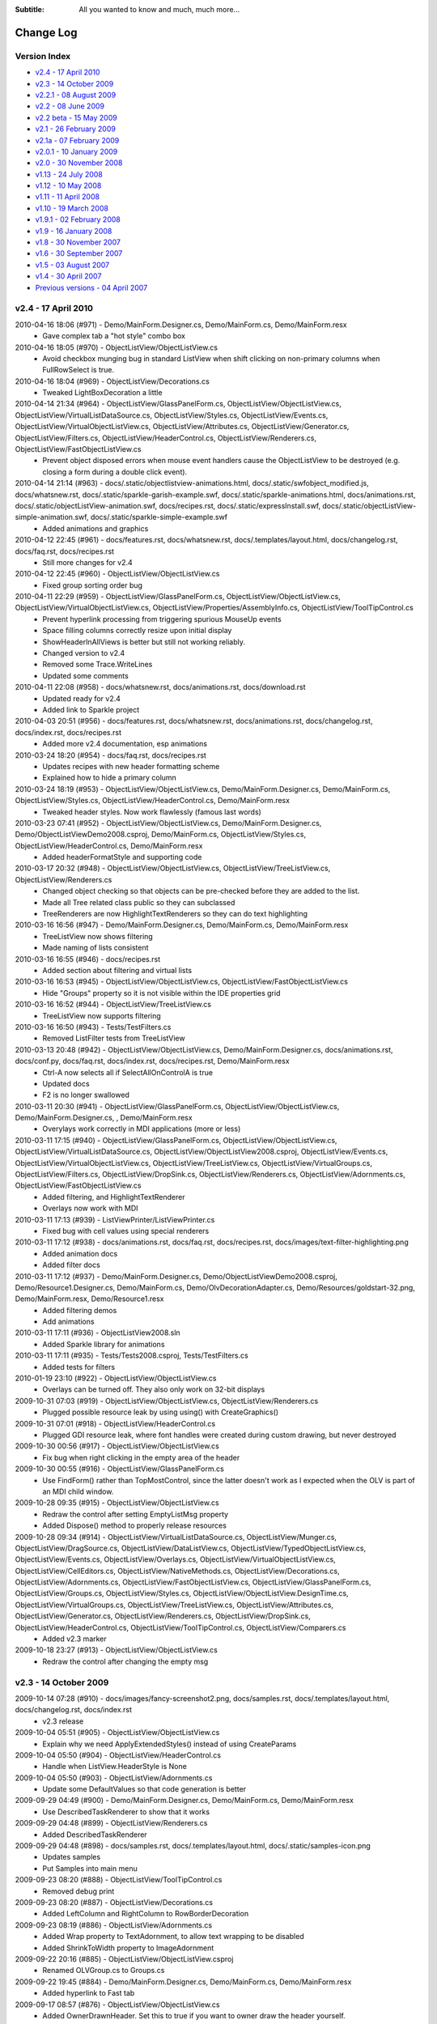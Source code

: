 .. -*- coding: UTF-8 -*-

:Subtitle: All you wanted to know and much, much more...

.. _changelog:

Change Log
==========

Version Index
-------------
* `v2.4 - 17 April 2010`_
* `v2.3 - 14 October 2009`_
* `v2.2.1 - 08 August 2009`_
* `v2.2 - 08 June 2009`_
* `v2.2 beta - 15 May 2009`_
* `v2.1 - 26 February 2009`_
* `v2.1a - 07 February 2009`_
* `v2.0.1 - 10 January 2009`_
* `v2.0 - 30 November 2008`_
* `v1.13 - 24 July 2008`_
* `v1.12 - 10 May 2008`_
* `v1.11 - 11 April 2008`_
* `v1.10 - 19 March 2008`_
* `v1.9.1 - 02 February 2008`_
* `v1.9 - 16 January 2008`_
* `v1.8 - 30 November 2007`_
* `v1.6 - 30 September 2007`_
* `v1.5 - 03 August 2007`_
* `v1.4 - 30 April 2007`_
* `Previous versions - 04 April 2007`_


v2.4 - 17 April 2010
--------------------

2010-04-16 18:06 (#971) - Demo/MainForm.Designer.cs, Demo/MainForm.cs, Demo/MainForm.resx
  - Gave complex tab a "hot style" combo box

2010-04-16 18:05 (#970) - ObjectListView/ObjectListView.cs
  - Avoid checkbox munging bug in standard ListView when shift clicking on non-primary columns when FullRowSelect is true.

2010-04-16 18:04 (#969) - ObjectListView/Decorations.cs
  - Tweaked LightBoxDecoration a little

2010-04-14 21:34 (#964) - ObjectListView/GlassPanelForm.cs, ObjectListView/ObjectListView.cs, ObjectListView/VirtualListDataSource.cs, ObjectListView/Styles.cs, ObjectListView/Events.cs, ObjectListView/VirtualObjectListView.cs, ObjectListView/Attributes.cs, ObjectListView/Generator.cs, ObjectListView/Filters.cs, ObjectListView/HeaderControl.cs, ObjectListView/Renderers.cs, ObjectListView/FastObjectListView.cs
  - Prevent object disposed errors when mouse event handlers cause the ObjectListView to be destroyed (e.g. closing a form during a double click event).

2010-04-14 21:14 (#963) - docs/.static/objectlistview-animations.html, docs/.static/swfobject_modified.js, docs/whatsnew.rst, docs/.static/sparkle-garish-example.swf, docs/.static/sparkle-animations.html, docs/animations.rst, docs/.static/objectListView-animation.swf, docs/recipes.rst, docs/.static/expressInstall.swf, docs/.static/objectListView-simple-animation.swf, docs/.static/sparkle-simple-example.swf
  - Added animations and graphics

2010-04-12 22:45 (#961) - docs/features.rst, docs/whatsnew.rst, docs/.templates/layout.html, docs/changelog.rst, docs/faq.rst, docs/recipes.rst
  - Still more changes for v2.4

2010-04-12 22:45 (#960) - ObjectListView/ObjectListView.cs
  - Fixed group sorting order bug

2010-04-11 22:29 (#959) - ObjectListView/GlassPanelForm.cs, ObjectListView/ObjectListView.cs, ObjectListView/VirtualObjectListView.cs, ObjectListView/Properties/AssemblyInfo.cs, ObjectListView/ToolTipControl.cs
  - Prevent hyperlink processing from triggering spurious MouseUp events
  - Space filling columns correctly resize upon initial display
  - ShowHeaderInAllViews is better but still not working reliably.
  - Changed version to v2.4
  - Removed some Trace.WriteLines
  - Updated some comments

2010-04-11 22:08 (#958) - docs/whatsnew.rst, docs/animations.rst, docs/download.rst
  - Updated ready for v2.4
  - Added link to Sparkle project

2010-04-03 20:51 (#956) - docs/features.rst, docs/whatsnew.rst, docs/animations.rst, docs/changelog.rst, docs/index.rst, docs/recipes.rst
  - Added more v2.4 documentation, esp animations

2010-03-24 18:20 (#954) - docs/faq.rst, docs/recipes.rst
  - Updates recipes with new header formatting scheme
  - Explained how to hide a primary column

2010-03-24 18:19 (#953) - ObjectListView/ObjectListView.cs, Demo/MainForm.Designer.cs, Demo/MainForm.cs, ObjectListView/Styles.cs, ObjectListView/HeaderControl.cs, Demo/MainForm.resx
  - Tweaked header styles. Now work flawlessly (famous last words)

2010-03-23 07:41 (#952) - ObjectListView/ObjectListView.cs, Demo/MainForm.Designer.cs, Demo/ObjectListViewDemo2008.csproj, Demo/MainForm.cs, ObjectListView/Styles.cs, ObjectListView/HeaderControl.cs, Demo/MainForm.resx
  - Added headerFormatStyle and supporting code

2010-03-17 20:32 (#948) - ObjectListView/ObjectListView.cs, ObjectListView/TreeListView.cs, ObjectListView/Renderers.cs
  - Changed object checking so that objects can be pre-checked before they are added to the list.
  - Made all Tree related class public so they can subclassed
  - TreeRenderers are now HighlightTextRenderers so they can do text highlighting

2010-03-16 16:56 (#947) - Demo/MainForm.Designer.cs, Demo/MainForm.cs, Demo/MainForm.resx
  - TreeListView now shows filtering
  - Made naming of lists consistent

2010-03-16 16:55 (#946) - docs/recipes.rst
  - Added section about filtering and virtual lists

2010-03-16 16:53 (#945) - ObjectListView/ObjectListView.cs, ObjectListView/FastObjectListView.cs
  - Hide "Groups" property so it is not visible within the IDE properties grid

2010-03-16 16:52 (#944) - ObjectListView/TreeListView.cs
  - TreeListView now supports filtering

2010-03-16 16:50 (#943) - Tests/TestFilters.cs
  - Removed ListFilter tests from TreeListView

2010-03-13 20:48 (#942) - ObjectListView/ObjectListView.cs, Demo/MainForm.Designer.cs, docs/animations.rst, docs/conf.py, docs/faq.rst, docs/index.rst, docs/recipes.rst, Demo/MainForm.resx
  - Ctrl-A now selects all if SelectAllOnControlA is true
  - Updated docs
  - F2 is no longer swallowed

2010-03-11 20:30 (#941) - ObjectListView/GlassPanelForm.cs, ObjectListView/ObjectListView.cs, Demo/MainForm.Designer.cs, , Demo/MainForm.resx
  - Overylays work correctly in MDI applications (more or less)

2010-03-11 17:15 (#940) - ObjectListView/GlassPanelForm.cs, ObjectListView/ObjectListView.cs, ObjectListView/VirtualListDataSource.cs, ObjectListView/ObjectListView2008.csproj, ObjectListView/Events.cs, ObjectListView/VirtualObjectListView.cs, ObjectListView/TreeListView.cs, ObjectListView/VirtualGroups.cs, ObjectListView/Filters.cs, ObjectListView/DropSink.cs, ObjectListView/Renderers.cs, ObjectListView/Adornments.cs, ObjectListView/FastObjectListView.cs
  - Added filtering, and HighlightTextRenderer
  - Overlays now work with MDI

2010-03-11 17:13 (#939) - ListViewPrinter/ListViewPrinter.cs
  - Fixed bug with cell values using special renderers

2010-03-11 17:12 (#938) - docs/animations.rst, docs/faq.rst, docs/recipes.rst, docs/images/text-filter-highlighting.png
  - Added animation docs
  - Added filter docs

2010-03-11 17:12 (#937) - Demo/MainForm.Designer.cs, Demo/ObjectListViewDemo2008.csproj, Demo/Resource1.Designer.cs, Demo/MainForm.cs, Demo/OlvDecorationAdapter.cs, Demo/Resources/goldstart-32.png, Demo/MainForm.resx, Demo/Resource1.resx
  - Added filtering demos
  - Add animations

2010-03-11 17:11 (#936) - ObjectListView2008.sln
  - Added Sparkle library for animations

2010-03-11 17:11 (#935) - Tests/Tests2008.csproj, Tests/TestFilters.cs
  - Added tests for filters

2010-01-19 23:10 (#922) - ObjectListView/ObjectListView.cs
  - Overlays can be turned off. They also only work on 32-bit displays

2009-10-31 07:03 (#919) - ObjectListView/ObjectListView.cs, ObjectListView/Renderers.cs
  - Plugged possible resource leak by using using() with CreateGraphics()

2009-10-31 07:01 (#918) - ObjectListView/HeaderControl.cs
  - Plugged GDI resource leak, where font handles were created during custom drawing, but never destroyed

2009-10-30 00:56 (#917) - ObjectListView/ObjectListView.cs
  - Fix bug when right clicking in the empty area of the header

2009-10-30 00:55 (#916) - ObjectListView/GlassPanelForm.cs
  - Use FindForm() rather than TopMostControl, since the latter doesn't work as I expected when the OLV is part of an MDI child window.

2009-10-28 09:35 (#915) - ObjectListView/ObjectListView.cs
  - Redraw the control after setting EmptyListMsg property
  - Added Dispose() method to properly release resources

2009-10-28 09:34 (#914) - ObjectListView/VirtualListDataSource.cs, ObjectListView/Munger.cs, ObjectListView/DragSource.cs, ObjectListView/DataListView.cs, ObjectListView/TypedObjectListView.cs, ObjectListView/Events.cs, ObjectListView/Overlays.cs, ObjectListView/VirtualObjectListView.cs, ObjectListView/CellEditors.cs, ObjectListView/NativeMethods.cs, ObjectListView/Decorations.cs, ObjectListView/Adornments.cs, ObjectListView/FastObjectListView.cs, ObjectListView/GlassPanelForm.cs, ObjectListView/Groups.cs, ObjectListView/Styles.cs, ObjectListView/ObjectListView.DesignTime.cs, ObjectListView/VirtualGroups.cs, ObjectListView/TreeListView.cs, ObjectListView/Attributes.cs, ObjectListView/Generator.cs, ObjectListView/Renderers.cs, ObjectListView/DropSink.cs, ObjectListView/HeaderControl.cs, ObjectListView/ToolTipControl.cs, ObjectListView/Comparers.cs
  - Added v2.3 marker

2009-10-18 23:27 (#913) - ObjectListView/ObjectListView.cs
  - Redraw the control after changing the empty msg



v2.3 - 14 October 2009
----------------------

2009-10-14 07:28 (#910) - docs/images/fancy-screenshot2.png, docs/samples.rst, docs/.templates/layout.html, docs/changelog.rst, docs/index.rst
  - v2.3 release

2009-10-04 05:51 (#905) - ObjectListView/ObjectListView.cs
  - Explain why we need ApplyExtendedStyles() instead of using CreateParams

2009-10-04 05:50 (#904) - ObjectListView/HeaderControl.cs
  - Handle when ListView.HeaderStyle is None

2009-10-04 05:50 (#903) - ObjectListView/Adornments.cs
  - Update some DefaultValues so that code generation is better

2009-09-29 04:49 (#900) - Demo/MainForm.Designer.cs, Demo/MainForm.cs, Demo/MainForm.resx
  - Use DescribedTaskRenderer to show that it works

2009-09-29 04:48 (#899) - ObjectListView/Renderers.cs
  - Added DescribedTaskRenderer

2009-09-29 04:48 (#898) - docs/samples.rst, docs/.templates/layout.html, docs/.static/samples-icon.png
  - Updates samples
  - Put Samples into main menu

2009-09-23 08:20 (#888) - ObjectListView/ToolTipControl.cs
  - Removed debug print

2009-09-23 08:20 (#887) - ObjectListView/Decorations.cs
  - Added LeftColumn and RightColumn to RowBorderDecoration

2009-09-23 08:19 (#886) - ObjectListView/Adornments.cs
  - Added Wrap property to TextAdornment, to allow text wrapping to be disabled
  - Added ShrinkToWidth property to ImageAdornment

2009-09-22 20:16 (#885) - ObjectListView/ObjectListView.csproj
  - Renamed OLVGroup.cs to Groups.cs

2009-09-22 19:45 (#884) - Demo/MainForm.Designer.cs, Demo/MainForm.cs, Demo/MainForm.resx
  - Added hyperlink to Fast tab

2009-09-17 08:57 (#876) - ObjectListView/ObjectListView.cs
  - Added OwnerDrawnHeader. Set this to true if you want to owner draw the header yourself.

2009-09-17 06:33 (#874) - Demo/MainForm.Designer.cs, Demo/MainForm.cs, Demo/MainForm.resx
  - Allow for Vista style selection

2009-09-16 06:29 (#873) - ObjectListView/ObjectListView.cs, ObjectListView/NativeMethods.cs
  - Added UseExplorerTheme

2009-09-16 03:28 (#872) - Tests/MainForm.Designer.cs, Tests/Program.cs, Tests/MainForm.cs, Tests/SetupTestSuite.cs, Tests/TestAdornments.cs, Tests/TestFormatting.cs, Tests/TestTreeView.cs, Tests/TestColumn.cs, Tests/TestCheckBoxes.cs, Tests/TestBasics.cs, Tests/TestSelection.cs, Tests/TestSorting.cs
  - Cleaned up using statements

2009-09-16 03:24 (#870) - ObjectListView/Groups.cs
  - Changed file name from OLVGroup.cs to Groups.cs

2009-09-15 18:12 (#866) - ObjectListView/OLVGroup.cs
  - Updated docs

2009-09-15 18:12 (#865) - ObjectListView/NativeMethods.cs
  - Added SetExtendedStyle()

2009-09-15 18:11 (#864) - ObjectListView/ObjectListView.cs
  - Added ShowHeaderInAllViews. To make this work, Columns are no longer changed when switching to/from Tile view.

2009-09-12 19:39 (#860) - ObjectListView/ObjectListView.DesignTime.cs
  - ObjectListViewDesigner now removes tooltips since they cause problems when set in the IDE.
  - ObjectListViewDesigner is NOT enabled by default because of the problems of trying to duplicate the functionality of .NET's internal ListViewDesigner

2009-09-12 06:44 (#856) - ObjectListView/ObjectListView.cs
  - Added OLVColumn.AutoCompleteEditor to allow the autocomplete of cell editors to be disabled.

2009-09-11 07:44 (#855) - ObjectListView/ObjectListView.cs
  - Cleaned up code a little

2009-09-11 07:43 (#854) - ObjectListView/Renderers.cs
  - Cleaned up code a little

2009-09-11 07:42 (#852) - ObjectListView/Generator.cs
  - Allow for an attribute having a null Title

2009-09-11 07:41 (#851) - ObjectListView/Attributes.cs
  - Added default constructor

2009-09-11 07:40 (#850) - ObjectListView/OLVGroup.cs
  - Added Collapsed and Collapsible properties

2009-09-03 08:18 (#846) - ObjectListView/TreeListView.cs
  - Fixed off-by-one error that was messing up hit detection

2009-09-03 00:43 (#845) - ObjectListView/ObjectListView.cs
  - Correct incorrect attribute on SelectedRowDecoration

2009-09-03 00:42 (#844) - ObjectListView/DropSink.cs
  - Correctly handle case where RefreshObjects() is called for objects that were children but are now roots.

2009-09-02 23:25 (#843) - ObjectListView/OLVGroup.cs
  - Cleaned up code, added more docs
  - Works under VS2005 again

2009-09-02 23:25 (#842) - ObjectListView/GlassPanelForm.cs, ObjectListView/ObjectListView.cs, ObjectListView/HeaderControl.cs, ObjectListView/Renderers.cs
  - Changed to use ObjectListView.TextRendereringHint rather than hardcoding a hint

2009-09-02 23:23 (#841) - Demo/MainForm.Designer.cs, Demo/MainForm.cs, Demo/MainForm.resx
  - Select All button on virtual tab works again

2009-09-02 23:22 (#840) - docs/download.rst
  - Added info about 2.3 SVN branch

2009-09-01 05:58 (#839) - docs/whatsnew.rst, docs/download.rst
  - Added docs for v2.3a release

2009-09-01 05:58 (#838) - ObjectListView/OLVGroup.cs, Demo/ObjectListViewDemo.csproj, ObjectListView/ObjectListView.csproj
  - Made compatible with VS2005 again

2009-09-01 00:31 (#837) - ObjectListView/ObjectListView.cs
  - Added group formatting to supercharge what is possible with groups
  - Virtual groups now work
  - Extended MakeGroupies() to handle more aspects of group creation

2009-08-31 07:26 (#831) - Demo/MainForm.Designer.cs, Demo/ObjectListViewDemo2008.csproj, Demo/MainForm.cs, Demo/MainForm.resx
  - File explorer tab can now show various style of hot row highlighting

2009-08-31 07:25 (#830) - ObjectListView/GroupingStrategy.cs, ObjectListView/GlassPanelForm.cs, ObjectListView/ObjectListView.cs, ObjectListView/ObjectListView2008.csproj, ObjectListView/VirtualObjectListView.cs, ObjectListView/VirtualGroups.cs, ObjectListView/TreeListView.cs, ObjectListView/Decorations.cs
  - Reworked virtual groups. Only virtual lists need a grouping strategy now
  - Tweaked some decorations

2009-08-30 08:02 (#829) - ObjectListView/ObjectListView.cs, ObjectListView/VirtualObjectListView.cs
  - Menu commands are now localizable
  - Virtual lists don't get any grouping strategy by default

2009-08-30 01:00 (#825) - ObjectListView/VirtualObjectListView.cs
  - BIG CHANGE. Virtual lists can now have groups!

2009-08-30 00:59 (#823) - ObjectListView/Renderers.cs
  - Fixed bug where some of a cell's background was not erased.

2009-08-30 00:58 (#821) - ObjectListView/ObjectListView.cs
  - Added new grouping properties and capabilities: OLVGroup, GroupImageList, GroupingStrategy, SpaceBetweenGroups, OLVColumn.GroupFormatter
  - Enhanced MakeGroupies() to be capable of handling new groups
  - Fixed problem where grid lines would become confused when the listview was scrolled using the mouse.

2009-08-30 00:50 (#819) - ObjectListView/NativeMethods.cs
  - Added structures to help with new group operations

2009-08-30 00:50 (#818) - ObjectListView/HeaderControl.cs
  - Handle the header being destroyed

2009-08-30 00:48 (#817) - ObjectListView/FastObjectListView.cs
  - Added GroupingStrategy
  - Added optimized Objects property

2009-08-30 00:48 (#816) - ObjectListView/Events.cs
  - Added group events

2009-08-30 00:46 (#814) - ObjectListView/Comparers.cs
  - Added OLVGroupComparer

2009-08-30 00:45 (#813) - ObjectListView/Adornments.cs
  - Made clear which 'ContentAlignment' I wanted

2009-08-30 00:44 (#812) - ObjectListView/GroupingStrategy.cs, ObjectListView/OLVGroup.cs, ObjectListView/VirtualListDataSource.cs
  - Initial checkin

2009-08-28 06:51 (#805) - ObjectListView/TreeListView.cs, ObjectListView/DropSink.cs
  - Fixed bug when dragging a node from one place to another in the tree
  - Added ModelDropEventArgs.RefreshObjects() to simplify updating after a drag-drop operation

2009-08-25 00:24 (#799) - ObjectListView/ObjectListView.cs
  - Added ability to show basic column commands when header is right clicked
  - Added SelectedRowDecoration, UseTranslucentSelection and UseTranslucentHotItem.
  - Added PrimarySortColumn and PrimarySortOrder
  - Correct problems with standard hit test and subitems
  - Support Decorations
  - Added header formatting capabilities: font, color, word wrap
  - Gave ObjectListView its own designer to hide unwanted properties
  - Separated design time stuff into separate file
  - Added FormatRow and FormatCell events
  - Get around bug in HitTest when not FullRowSelect
  - Added OLVListItem.GetSubItemBounds() method which works correctly for all columns including column 0
  - Added HotItemChanged event

2009-08-25 00:22 (#797) - ObjectListView/Styles.cs
  - Added Decoration and Overlay properties to HotItemStyle

2009-08-25 00:20 (#796) - ObjectListView/Renderers.cs
  - Correctly MeasureText() using the appropriate graphic context
  - Handle translucent selection setting

2009-08-25 00:18 (#795) - ObjectListView/Overlays.cs
  - Overlays now use Adornments
  - Added ITransparentOverlay interface. Overlays can now have separate transparency levels
  - Moved decoration related code to new file

2009-08-25 00:16 (#794) - ObjectListView/ObjectListView.csproj
  - Added new files to project

2009-08-25 00:15 (#793) - ObjectListView/ObjectListView2008.csproj
  - Added new files to project

2009-08-25 00:15 (#792) - ObjectListView/NativeMethods.cs
  - Added new stuff

2009-08-25 00:14 (#791) - ObjectListView/HeaderControl.cs
  - Added formatting capabilities: font, color, word wrap
  - Correctly handle header themes

2009-08-25 00:13 (#790) - ObjectListView/GlassPanelForm.cs
  - Each glass panel now only draws one overlays
  - Only hide the glass pane on resize, not on move

2009-08-25 00:12 (#789) - ObjectListView/Events.cs
  - Added HotItem event

2009-08-25 00:10 (#788) - ObjectListView/DropSink.cs
  - Changed to use OlvHitTest()

2009-08-25 00:09 (#787) - ObjectListView/Decorations.cs
  - Initial version

2009-08-25 00:09 (#786) - ObjectListView/CellEditors.cs
  - Standardized code formatting

2009-08-25 00:08 (#785) - ObjectListView/ObjectListView.DesignTime.cs, ObjectListView/Attributes.cs, ObjectListView/Generator.cs, ObjectListView/Adornments.cs
  - Initial version

2009-08-25 00:04 (#784) - ListViewPrinter/ListViewPrinter.cs
  - Removed all references of MONO symbol

2009-08-25 00:04 (#783) - docs/whatsnew.rst
  - First take of v2.3 documentation

2009-08-25 00:03 (#782) - Demo/Photos/jr.png, Demo/ObjectListViewDemo2008.csproj, Demo/MainForm.Designer.cs, Demo/Photos/sj.png, Demo/Resource1.Designer.cs, Demo/MainForm.cs, Demo/Photos/ns.png, Demo/Photos/sp.png, Demo/Resource1.resx, Demo/MainForm.resx, Demo/Photos/gab.png, Demo/Photos/ak.png, Demo/Photos/mb.png, Demo/ObjectListViewDemo.csproj, Demo/Photos/cp.png, Demo/Photos/Thumbs.db, Demo/Photos/cr.png, Demo/Photos/gp.png, Demo/Photos/es.png, Demo/Photos/jp.png
  - Changed to show off many v2.3 features
  - Made BusinessCardOverlay
  - Removed all references to MONO symbol
  - Use Segoe font under Vista
  - Reduced size of photos

2009-08-24 23:59 (#781) - Tests/MainForm.Designer.cs, Tests/Tests2008.csproj, Tests/TestAdornments.cs, Tests/Tests.csproj, Tests/TestGenerator.cs
  - Added new tests: adornments, formatting, generator



v2.2.1 - 08 August 2009
-----------------------

2009-08-08 17:43 (#741) - ObjectListView/ObjectListView.cs
  - Added hyperlinks
  - Use new scheme for formatting rows/cells
  - Added Hot* properties that track where the mouse is
  - Overrode TextAlign on columns so that column 0 can have something other than just left alignment.
  - Redraw EmptyListMsg when the list is horizontally scrolled

2009-08-08 17:37 (#740) - ObjectListView/VirtualObjectListView.cs
  - Use new scheme for formatting rows/cells

2009-08-08 17:36 (#739) - ObjectListView/Renderers.cs
  - Use OLVListSubItem instead of ListViewItem.ListViewSubItem

2009-08-08 17:34 (#736) - ObjectListView/Events.cs
  - Added Hyperlink events
  - Added Formatting events
  - Use OLVListSubItem instead of ListViewItem.ListViewSubItem

2009-08-08 17:31 (#735) - Tests/Tests2008.csproj, Tests/TestFormatting.cs, Tests/TestColumn.cs, Tests/TestCheckBoxes.cs, Tests/TestBasics.cs
  - Added test for formatting events
  - Reformatted code

2009-08-06 21:47 (#727) - docs/download.rst
  - Tweaked sizes of downloads for v2.2.1

2009-08-06 21:29 (#725) - Demo/ObjectListViewDemo2008.csproj, Demo/AssemblyInfo.cs, ObjectListView/ObjectListView2008.csproj, ObjectListView/Properties/AssemblyInfo.cs
  - Update version info to 2.2.1

2009-08-06 21:01 (#724) - docs/.templates/layout.html, docs/blog3.rst, docs/changelog.rst, docs/download.rst
  - Prepare docs for v2.2.1 release

2009-08-05 17:28 (#722) - ObjectListView/ObjectListView.cs, ObjectListView/Overlays.cs
  - Add Bounds property to OLVListItem, which handles the case of the list item belonging to a collapsed group

2009-08-05 02:12 (#718) - ObjectListView/ObjectListView.cs
  - Subitem edit rectangles always allowed for an image in the cell, even if there was none. Now they only allow for an image when there actually is one.
  - Update documentation in several places

2009-08-05 02:10 (#716) - ObjectListView/TreeListView.cs
  - Ignore events left of the expand button, even for rows that don't have an expand button

2009-08-05 02:06 (#714) - docs/features.rst, docs/whatsnew.rst, docs/blog.rst, docs/conf.py, docs/changelog.rst, docs/recipes.rst
  - Documented cell events
  - Updated for v2.2.1 release

2009-08-03 06:53 (#713) - docs/.templates/layout.html
  - Removed Donate link

2009-08-03 06:52 (#712) - docs/images/blog3-listview3.png, docs/images/blog3-listview4.png, docs/blog.rst, docs/blog3.rst, docs/index.rst, docs/images/blog3-listview1.png, docs/.static/blog3-icon.png, docs/images/blog3-listview1a.png, docs/images/blog3-listview2.png
  - Added blog entry to ListViewSubItem.Bounds bug

2009-07-27 08:22 (#703) - ObjectListView/ObjectListView.cs
  - The cell edit rectangle is now correctly calculated when the listview is scrolled horizontally.

2009-07-27 08:20 (#702) - ObjectListView/Renderers.cs
  - Try to honour CanWrap setting when GDI rendering text.

2009-07-27 08:19 (#701) - ObjectListView/VirtualObjectListView.cs
  - Added specialised version of RefreshSelectedObjects() which works efficiently with virtual lists

2009-07-27 07:23 (#700) - ObjectListView/Overlays.cs
  - TintedColumnDecoration now works when last item is a member of a collapsed group (well, it no longer crashes).

2009-07-27 07:16 (#699) - ObjectListView/NativeMethods.cs
  - Added GetScrolledColumnSides()

2009-07-27 07:16 (#698) - ObjectListView/ObjectListView.cs
  - Avoided bug in .NET framework involving column 0 of owner drawn listviews not being redrawn when the listview was scrolled horizontally.

2009-07-15 06:55 (#690) - ObjectListView/TreeListView.cs
  - Clicks to the left of the expander in tree cells are now ignored.

2009-07-15 06:54 (#689) - ObjectListView/ObjectListView.cs
  - If the user clicks/double clicks on a tree list cell, an edit operation will not begin if the click was to the left of the expander. This is implemented in such a way that other renderers can have similar "dead" zones.

2009-07-13 04:46 (#685) - Demo/MainForm.Designer.cs, Demo/MainForm.cs, Demo/MainForm.resx
  - Added code to test CellOver events

2009-07-12 22:36 (#683) - ObjectListView/ObjectListView.cs
  - Added CellOver event

2009-07-12 07:43 (#681) - ObjectListView/ObjectListView.cs
  - CalculateCellBounds() messed with the FullRowSelect property, which confused the tooltip handling on the underlying control. It no longer does this.
  - If the user clicks/double clicks on a cell, an edit operation will begin only if the clicks were on the image or text.
  - The cell edit rectangle is now correctly calculated for owner-drawn, non-Details views.

2009-07-12 07:42 (#680) - ObjectListView/Events.cs
  - Added HitTest property to CellEventArgs

2009-07-11 20:36 (#679) - Demo/MainForm.Designer.cs, Demo/MainForm.cs, Demo/ShellUtilities.cs, Demo/MainForm.resx
  - Added Cell events
  - Demo drag and drop in tree list view
  - SysImageHelper no longer caches images

2009-07-11 20:35 (#678) - ObjectListView/ObjectListView.cs
  - Added Cell events
  - Made BuildList(), AddObject() and RemoveObject() thread-safe
  - AfterSearchingEventArgs events can now be Handled

2009-07-11 20:31 (#677) - ObjectListView/ToolTipControl.cs
  - Moved ToolTipShowingEventArgs to Events.cs

2009-07-11 20:30 (#676) - ObjectListView/Renderers.cs
  - Correctly calculate edit rectangle for subitems of a tree view (previously subitems were indented in the same way as the primary column)

2009-07-11 20:30 (#675) - ObjectListView/Events.cs
  - Added Cell events
  - Moved all event parameter blocks to this file.
  - Added Handled property to AfterSearchEventArgs

2009-07-11 18:49 (#669) - docs/recipes.rst
  - Updated description of how to use a RowFormatter

2009-07-07 06:37 (#656) - ObjectListView/VirtualObjectListView.cs
  - Don't try to fetch objects in GetModelObject when the index is negative

2009-07-07 06:36 (#655) - ObjectListView/DropSink.cs
  - Added StandardDropActionFromKeys property to OlvDropEventArgs

2009-07-07 06:36 (#654) - ObjectListView/DragSource.cs
  - Make sure Link is acceptable as an drop effect by default

2009-07-07 06:36 (#653) - Demo/MainForm.Designer.cs, Demo/MainForm.cs, Demo/MainForm.resx
  - Give example of using simple drag and drop in tree list view

2009-07-04 20:15 (#652) - ObjectListView/NativeMethods.cs
  - Added SetTooltipControl()

2009-07-04 20:12 (#651) - ObjectListView/ObjectListView.cs
  - Space bar now properly toggles checkedness of selected rows

2009-07-04 20:09 (#650) - ObjectListView/VirtualObjectListView.cs
  - Standardized code format

2009-07-03 22:36 (#649) - docs/download.rst, docs/ownerDraw.rst
  - Update version info on downloads page
  - Rewrote some parts of owner drawn

2009-07-03 21:33 (#648) - docs/.templates/layout.html
  - Added tracer template

2009-07-03 16:25 (#647) - ObjectListView/ObjectListView.cs
  - Fixed bug with tooltips when the underlying Windows control was destroyed.
  - CellToolTipShowing events are now triggered in all views.



v2.2 - 08 June 2009
-------------------

2009-06-08 23:57 (#643) - ObjectListView/NativeMethods.cs
  - Fixed bug in GetWindowLong/SetWindowLong that appears on 64-bit OSes

2009-06-08 07:29 (#640) - docs/changelog.rst
  - Update change log for v2.2 release

2009-06-07 23:58 (#638) - docs/recipes.rst
  - Added two new recipes

2009-06-07 23:58 (#637) - docs/features.rst, docs/blog2.rst, docs/index.rst
  - Added information about collapsible groups and blogs

2009-06-07 20:10 (#636) - docs/blog2.rst, docs/faq.rst, docs/recipes.rst
  - Updated tooltips docs to reflect vista situation

2009-06-07 20:09 (#635) - Demo/MainForm.cs
  - Don't use balloon tooltips under Vista

2009-06-07 20:08 (#634) - ObjectListView/ObjectListView2008.csproj
  - Undefined TRACE constant from project

2009-06-07 20:07 (#633) - ObjectListView/ToolTipControl.cs
  - Added change log entry

2009-06-07 22:40 (#631) - ObjectListView/NativeMethods.cs
  - Renamed TOOLTIPTEXT to NMTTDISPINFO

2009-06-07 22:39 (#630) - ObjectListView/ObjectListView.cs
  - Fixed rare bug in UnapplyHotItemStyle()

2009-06-07 22:38 (#629) - ObjectListView/Renderers.cs
  - Tweaked text rendering so that column 0 isn't ellipsed unnecessarily.

2009-06-07 22:37 (#628) - ObjectListView/ToolTipControl.cs
  - Fixed some vista specific problems

2009-06-06 00:55 (#627) - ObjectListView/GlassPanelForm.cs, ObjectListView/ObjectListView.cs, ObjectListView/NativeMethods.cs
  - Overlays and tooltips now work on TopMost forms

2009-06-04 00:30 (#626) - docs/whatsnew.rst, docs/.templates/layout.html, docs/blog2.rst, docs/conf.py, docs/changelog.rst, docs/recipes.rst
  - v2.2 documentation complete

2009-06-03 20:44 (#625) - ObjectListView/VirtualObjectListView.cs
  - BuildList() now also updates the Virtual list size

2009-06-03 19:43 (#623) - ObjectListView/Events.cs
  - BeforeSortingEventArgs now has a Handled property to let event handlers do the item sorting themselves.

2009-06-03 19:42 (#622) - ObjectListView/ObjectListView.cs
  - BeforeSortingEventArgs now has a Handled property to let event handlers do the item sorting themselves.
  - AlwaysGroupByColumn works again, as does SortGroupItemsByPrimaryColumn and all their various permutations.
  - SecondarySortOrder and SecondarySortColumn are now "null" by default

2009-06-03 19:08 (#621) - ObjectListView/Events.cs
  - Added ColumnToGroupBy and GroupByOrder to sorting events

2009-06-03 19:07 (#620) - ObjectListView/Comparers.cs
  - Fixed bug where ModelObjectComparer would crash if secondary sort column was null.

2009-06-01 20:24 (#619) - ObjectListView/ObjectListView.cs, ObjectListView/Overlays.cs
  - Added GetLastItemInDisplayOrder()
  - TintedColumnDecoration now uses GetLastItemInDisplayOrder()

2009-06-01 20:24 (#618) - ObjectListView/ObjectListView.csproj
  - Added ToolTipControl.cs

2009-06-01 19:41 (#617) - Demo/MainForm.Designer.cs, Demo/MainForm.resx
  - Simple tab now uses tristate checkbox
  - Resized to be 800x600

2009-06-01 19:39 (#616) - ObjectListView/Renderers.cs
  - Removed FlagRenderer<T>

2009-06-01 19:39 (#615) - ObjectListView/Overlays.cs
  - Make sure that TintedColumnDecoration reaches to the last item in group view

2009-06-01 19:38 (#614) - ObjectListView/NativeMethods.cs
  - Updated docs

2009-06-01 19:38 (#613) - ObjectListView/HeaderControl.cs
  - Updated docs

2009-06-01 19:38 (#612) - ObjectListView/Events.cs
  - Updated docs

2009-06-01 19:38 (#611) - ObjectListView/DropSink.cs
  - Updated docs

2009-05-30 20:07 (#608) - docs/features.rst, docs/whatsnew.rst, docs/blog.rst, docs/blog1.rst, docs/overlays.rst, docs/blog2.rst, docs/.templates/layout.html, docs/index.rst, docs/Sitemap.xml, docs/recipes.rst, docs/.static/blog1-icon.png, docs/.static/overlays-icon.png, docs/images/blog2-balloon1.png, docs/.static/blog2-icon.png, docs/images/blog2-balloon2.png
  - Added docs about tooltip customisation
  - Added blog
  - Update features

2009-05-21 17:11 (#602) - Demo/MainForm.Designer.cs, Demo/MainForm.cs
  - KeyPress testing

2009-05-21 17:09 (#600) - ObjectListView/ObjectListView.csproj
  - Removed GlassPanelForm dependants

2009-05-21 17:08 (#599) - ObjectListView/ObjectListView.cs
  - Fixed bug so that KeyPress events are again fired
  - Made overlay methods virtual

2009-05-21 07:20 (#597) - ObjectListView/DropSink.cs
  - Added a Handled flag to OlvDropEventArgs
  - Tweaked the appearance of the drop-on-background feedback



v2.2 beta - 15 May 2009
-----------------------

2009-05-15 22:36 (#592) - ObjectListView/GlassPanelForm.Designer.cs, ObjectListView/GlassPanelForm.cs, ObjectListView/ObjectListView.cs, ObjectListView/ObjectListView2008.csproj, ObjectListView/GlassPanelForm.resx
  - Simplified GlassPanelForm
  - Added subitem stuff to custom draw

2009-05-13 06:08 (#590) - docs/whatsnew.rst
  - Added new TreeListView features

2009-05-13 06:08 (#589) - Tests/Program.cs, Tests/TestTreeView.cs
  - Added tests for tree traversal operations
  - Use DiscardAllState() between tests

2009-05-13 06:07 (#588) - ObjectListView/TreeListView.cs
  - Added tree traverse operations: GetParent and GetChildren.
  - Added DiscardAllState() to completely reset the TreeListView.

2009-05-12 22:47 (#587) - Demo/MainForm.Designer.cs, Demo/MainForm.cs
  - "Remove" on Simple tab removes all selected objects

2009-05-12 22:46 (#586) - docs/.static/download-icon.png, docs/whatsnew.rst, docs/blog.rst, docs/overlays.rst, docs/.templates/layout.html, docs/download.rst, docs/changelog.rst, docs/index.rst
  - Added download page
  - Added Google analytics code
  - Refined whatsnew.rst for v2.2 release

2009-05-11 06:40 (#582) - ObjectListView/ObjectListView.cs, ObjectListView/ObjectListView2008.csproj, ObjectListView/TreeListView.cs, ObjectListView/HeaderControl.cs
  - Removed all unsafe code. The project no longer requires unsafe code

2009-05-09 19:40 (#580) - ObjectListView/ObjectListView.cs, ObjectListView/Overlays.cs
  - Minor refactorings and docs

2009-05-09 19:11 (#579) - docs/features.rst, docs/dragdrop.rst, docs/blog.rst, docs/changelog.rst, docs/index.rst, docs/gettingStarted.rst, docs/recipes.rst
  - v2.2 docs - Take II

2009-05-09 19:10 (#578) - Demo/MainForm.Designer.cs, Demo/MainForm.cs
  - Added "Refresh" button to TreeList tab

2009-05-09 19:10 (#577) - Tests/Program.cs, Tests/TestTreeView.cs, Tests/Person.cs
  - Added more tests for TreeListView

2009-05-09 19:10 (#576) - ObjectListView/TreeListView.cs
  - Fixed bug where any command (Expand/Collapse/Refresh) on a model object that was once visible but that is currently in a collapsed branch would cause the control to crash.

2009-05-09 09:02 (#575) - ObjectListView/ObjectListView.cs, ObjectListView/Overlays.cs
  - Added SelectedColumnTintColor property
  - Changed SelectedColumnOverlay to be TintedColumnDecoration

2009-05-09 06:58 (#574) - ObjectListView/TreeListView.cs
  - Fixed bug where RefreshObjects() would fail when none of the given objects were present/visible.

2009-05-09 06:58 (#573) - ObjectListView/ObjectListView.cs
  - Use SmallImageSize property whenever possible

2009-05-09 06:56 (#572) - ObjectListView/Renderers.cs
  - Use SmallImageSize property whenever possible

2009-05-09 06:55 (#571) - ObjectListView/DropSink.cs
  - Use SmallImageSize property whenever possible
  - Updated docs

2009-05-08 07:06 (#569) - ObjectListView/GlassPanelForm.cs, ObjectListView/ObjectListView.cs, ObjectListView/HeaderControl.cs, ObjectListView/NativeMethods.cs
  - Don't show glass panel in design mode

2009-05-06 23:45 (#568) - ObjectListView/GlassPanelForm.cs, ObjectListView/Overlays.cs
  - Unified BillboardOverlay text rendering with that of TextOverlay
  - Improved docs

2009-05-06 21:31 (#567) - ObjectListView/ObjectListView.cs, ObjectListView/Events.cs, ObjectListView/Renderers.cs, ObjectListView/NativeMethods.cs
  - Added Scroll event
  - Added Unfocused foreground and background colors (thanks to Christophe Hosten)

2009-05-06 21:25 (#565) - docs/images/dragdrop-dropbetween.png, docs/whatsnew.rst, docs/dragdrop.rst, docs/images/dragdrop-feedbackcolor.png, docs/conf.py, docs/images/blog-badscroll.png, docs/index.rst, docs/.static/dragdrop-icon.png, docs/images/emptylistmsg-example.png, docs/images/blog-setbkimage.png, docs/images/dragdrop-dropsubitem.png, docs/images/dragdrop-infomsg.png, docs/blog.rst, docs/.static/Thumbs.db, docs/images/dragdrop-dropbackground.png, docs/images/blog-overlayimage.png, docs/recipes.rst, docs/.static/blog-icon.png, docs/images/dragdrop-example1.png
  - First take at v2.2 documentation

2009-05-05 17:25 (#564) - ObjectListView/ObjectListView.cs, ObjectListView/Overlays.cs, ObjectListView/DropSink.cs
  - Removed transparency parameter from IOverlay interface
  - Correctly translate the graphic for decorations

2009-05-05 08:48 (#562) - ObjectListView/GlassPanelForm.cs, ObjectListView/ObjectListView.cs, Demo/MainForm.cs, ObjectListView/NativeMethods.cs
  - Changed to always use glass overlay

2009-05-01 23:51 (#558) - Demo/MainForm.Designer.cs, Demo/MainForm.cs, Demo/ObjectListViewDemo.csproj, Demo/MainForm.resx
  - Added Nag level drop down to Virtual List tab

2009-05-01 23:49 (#556) - ObjectListView/Overlays.cs
  - Added Rotation to Overlays
  - Added SelectedColumnOverlay

2009-05-01 23:48 (#555) - ObjectListView/NativeMethods.cs
  - Added SetSelectedColumn() method

2009-05-01 23:47 (#554) - ObjectListView/GlassPanelForm.cs
  - Do our drawing with antialiased text

2009-05-01 23:47 (#553) - ObjectListView/ObjectListView.cs
  - Added Decorations (scrolling overlays)
  - Added SelectedColumn property, which puts a slight tint on that column. Combine this with TintSortColumn property and the sort column is automatically tinted.
  - Consistently use LastSortColumn and LastSortOrder properties instead of using the private fields.

2009-04-30 06:55 (#552) - ObjectListView/ObjectListView.cs
  - Use an overlay to implement "empty list" msg. Default empty list msg is now prettier.

2009-04-30 06:54 (#551) - ObjectListView/Overlays.cs
  - TextOverlay can now have round cornered BorderColor
  - Added attributes to more properties of TextOverlay

2009-04-30 06:53 (#550) - ObjectListView/GlassPanelForm.cs, ObjectListView/NativeMethods.cs
  - Added file header docs

2009-04-29 08:18 (#546) - ObjectListView/ObjectListView.cs
  - Use GlassPanelForm to show overlays when scrolling
  - Correctly refresh overlays when marque selecting
  - Fixed bug where DoubleClick events were not triggered when CheckBoxes was true

2009-04-29 08:15 (#545) - ObjectListView/Overlays.cs
  - Overlays can no longer have individual transparency
  - Moved bordering and backgrounding from BillboardOverylay to TextOverlay

2009-04-29 08:12 (#544) - ObjectListView/NativeMethods.cs
  - Added  ShowWithoutActivate() and ChangeZOrder()

2009-04-29 08:12 (#543) - ObjectListView/Events.cs
  - Renamed DropEventArgs to OlvDropEventArgs to prevent naming confusion

2009-04-29 08:11 (#542) - ObjectListView/DropSink.cs
  - Allow CanDrop event handlers to change DropTarget*

2009-04-24 05:05 (#529) - Demo/MainForm.Designer.cs, Demo/MainForm.cs, Demo/MainForm.resx
  - Removed show groups checkboxes from Drag and drop tab

2009-04-24 05:04 (#528) - ObjectListView/Events.cs
  - Added some documentation strings

2009-04-23 23:42 (#527) - Demo/MainForm.Designer.cs, Demo/MainForm.cs, Demo/MainForm.resx
  - Updated demo for v2.2

2009-04-23 23:41 (#526) - ObjectListView/ObjectListView.cs
  - Fixed various bugs under Vista.
  - Made groups collapsible - Vista only. Thanks to Crustyapplesniffer.
  - Forward events from DropSink to the control itself. This allows handlers to be defined within the IDE for drop events
  - Added ObjectListView.IsVista

2009-04-23 23:33 (#525) - ObjectListView/NativeMethods.cs
  - Added GROUP structures

2009-04-23 23:32 (#524) - ObjectListView/Events.cs
  - Added drag drop events

2009-04-23 23:32 (#523) - ObjectListView/DropSink.cs
  - Simplified RearrangingDropSink

2009-04-23 18:55 (#522) - ObjectListView/ObjectListView.cs, ObjectListView/DropSink.cs
  - Added IsSimpleDragSource and IsSimpleDropSink
  - Changed to use "Appearance - ObjectListView" category

2009-04-23 18:53 (#521) - ObjectListView/Overlays.cs, ObjectListView/Renderers.cs
  - Changed to use "Appearance - ObjectListView" category

2009-04-23 18:51 (#520) - ObjectListView/DragSource.cs
  - Renamed *DataSource to *DragSource, as it always should have been

2009-04-22 00:17 (#519) - ObjectListView/Properties/AssemblyInfo.cs
  - Updated version to 2.2a

2009-04-22 00:14 (#518) - ObjectListView/ObjectListView.cs
  - Reorganized code ready for v2.2alpha release
  - Added MoveObjects()
  - More tweaking custom draw, this time for problems for grouped views
  - Update row colors after RemoveObject()

2009-04-22 00:11 (#516) - ObjectListView/DropSink.cs
  - Added RearrangingDropSink

2009-04-22 00:10 (#515) - ObjectListView/Renderers.cs
  - Fixed off-by-1 error when calculating text widths. This caused middle and right aligned columns to always wrap one character when printed using ListViewPrinter (SF#2776634).

2009-04-22 00:10 (#514) - Demo/Resources/redback1.png, Demo/MainForm.Designer.cs, Demo/ObjectListViewDemo2008.csproj, Demo/Resource1.Designer.cs, Demo/Properties, Demo/MainForm.cs, Demo/Photos/Thumbs.db, Demo/Resources/redbull.png, Demo/MainForm.resx, Demo/Resource1.resx
  - Prepare for v2.2 alpha

2009-04-20 19:23 (#513) - Demo/Resources/limeleaf.png, Demo/MainForm.Designer.cs, Demo/ObjectListViewDemo2008.csproj, Demo/Resource1.Designer.cs, Demo/MainForm.cs, Demo/MainForm.resx, Demo/Resource1.resx
  - Changed to show new drag drop features and overlays

2009-04-20 19:23 (#512) - ListViewPrinter/ListViewPrinter.cs
  - Changed to use RowHeightEffective

2009-04-20 19:22 (#510) - ObjectListView/ObjectListView2008.csproj
  - Added Overlays.cs, DropSink.cs and DragSource.cs

2009-04-20 19:21 (#509) - ObjectListView/ObjectListView.cs
  - Implemented overlay architecture, based on CustomDraw scheme. This unified drag drop feedback, empty list msgs and overlay images.
  - Added OverlayImage and OverlayText to allow transparent images and text over the listview from within the IDE
  - Fixed long-standing annoying flicker on owner drawn virtual lists! This means, amongst other things, that grid lines no longer get confused, and drag-select no longer flickers.
  - Made several properties localizable.
  - Correctly renderer checkboxes when RowHeight is non-standard
  - Added RowHeightEffective property

2009-04-20 19:16 (#508) - ObjectListView/Renderers.cs
  - Correctly renderer checkboxes when RowHeight is non-standard

2009-04-20 19:15 (#507) - ObjectListView/NativeMethods.cs
  - Added structure and methods to put image under ListView (no longer used)
  - Added custom draw structures

2009-04-20 19:14 (#506) - ObjectListView/DragSource.cs, ObjectListView/Overlays.cs, ObjectListView/DropSink.cs
  - Initial checking

2009-04-20 18:18 (#505) - ObjectListView/TreeListView.cs
  - Fixed SF#2499313 - Calling Expand() on an already expand branch causes a confused display of the branches children

2009-04-07 08:00 (#485) - ObjectListView/DragDrop.cs
  - Initial checkin

2009-04-07 08:00 (#484) - ObjectListView/TypedObjectListView.cs
  - Added Objects property

2009-04-07 07:59 (#483) - ObjectListView/ObjectListView.cs
  - Calculate edit rectangles more accurately

2009-04-07 07:58 (#482) - ObjectListView/VirtualObjectListView.cs
  - ClearObjects() now works again

2009-04-07 07:57 (#481) - ObjectListView/TreeListView.cs
  - Calculate edit rectangle on column 0 more accurately

2009-04-07 07:56 (#480) - ObjectListView/Renderers.cs
  - Allow for item indent when calculating edit rectangle

2009-04-07 06:31 (#479) - ObjectListView/ObjectListView.cs
  - Double-clicking no longer toggles the checkbox
  - Double-clicking on a checkbox no longer confuses the checkbox

2009-03-17 01:12 (#478) - ObjectListView/ObjectListView.cs
  - Optimized the build of autocomplete lists

2009-02-27 06:31 (#474) - docs/whatsnew.rst, docs/.templates/layout.html
  - Complete v2.1 documentation



v2.1 - 26 February 2009
-----------------------

2009-02-26 04:45 (#471) - ObjectListView/ObjectListView.cs, ObjectListView/TreeListView.cs
  - Maintain focused item when rebuilding list (SF #2547060)

2009-02-25 10:01 (#470) - docs/faq.rst
  - Added class diagrams to docs

2009-02-25 09:40 (#469) - docs/features.rst, docs/ClassDiagram-VirtualList.dia, docs/ClassDiagram.dia, docs/whatsnew.rst, docs/cellEditing.rst, docs/changelog.rst, docs/gettingStarted.rst, docs/images/ClassDiagram-VirtualList.png, docs/images/ClassDiagram.png
  - Updated feature list
  - Added clas diagrams

2009-02-25 09:36 (#468) - ObjectListView/TreeListView.cs, ObjectListView/Renderers.cs
  - All TreeListView commands now work when the list is empty
  - Renderers now work properly with ListViewPrinter
  - TreeListViews can now be printed

2009-02-25 09:35 (#467) - ObjectListView/ObjectListView.cs
  - Fix bug where double-clicking VERY quickly on two different cells could give two editors
  - Removed HitTestDelegate and co since that was only ever an experiment

2009-02-25 09:33 (#466) - ObjectListView/VirtualObjectListView.cs, ObjectListView/FastObjectListView.cs
  - Removed redundant OnMouseDown() since checkbox handling is now handled in the base class

2009-02-25 09:30 (#464) - ListViewPrinter/ListViewPrinter.cs
  - Correctly use new renderer scheme :)

2009-02-24 07:07 (#461) - Tests/Program.cs, Tests/TestCheckBoxes.cs
  - Allow tests for check events for virtual lists

2009-02-24 07:07 (#460) - docs/index.rst
  - Added some more nice references

2009-02-24 07:05 (#459) - ObjectListView/ObjectListView.cs, ObjectListView/TreeListView.cs
  - Reworked checkboxes so that events are triggered for virtual lists
  - ToggleCheckObject() now handle TriStateCheckBoxes
  - Removed some commented out code

2009-02-24 05:15 (#458) - Demo/MainForm.Designer.cs, Demo/MainForm.cs
  - ItemCheck and ItemChecked events

2009-02-24 05:14 (#457) - ObjectListView/ObjectListView.cs, ObjectListView/VirtualObjectListView.cs
  - Try to get ItemCheck and ItemChecked events to work on virtual lists

2009-02-24 00:13 (#456) - ObjectListView/ObjectListView.cs
  - Added ObjectListView.ConfigureAutoComplete utility method
  - Added RowsPerPage property
  - Optimized native windows message handling

2009-02-24 00:10 (#455) - ObjectListView/Munger.cs
  - Made Munger a public class

2009-02-24 00:08 (#453) - ObjectListView/ObjectListView.cs, ObjectListView/ObjectListView2008.csproj, ObjectListView/VirtualObjectListView.cs, ObjectListView/Properties/AssemblyInfo.cs
  - Checked items with virtual lists now works again

2009-02-10 02:15 (#452) - ObjectListView/ObjectListView.cs
  - Added IsSelected()



v2.1a - 07 February 2009
------------------------

2009-02-03 09:23 (#449) - Demo/MainForm.Designer.cs, Demo/MainForm.cs, Demo/MainForm.resx
  - Simple tab "Lock group" now locks sort order too

2009-02-03 09:22 (#448) - docs/whatsnew.rst, docs/.templates/layout.html, docs/changelog.rst, docs/faq.rst
  - Updated fixed bug descriptions
  - Generated change log
  - Fixed links to download and discussion in template

2009-02-03 09:20 (#447) - ObjectListView/ObjectListView.cs
  - Fixed bug with AlwaysGroupByColumn where column header clicks would not resort groups.

2009-02-02 08:53 (#444) - ObjectListView/ObjectListView.cs
  - Added UseSubItemCheckBoxes to initialize checkbox images
  - OLVColumn.CheckBoxes and TriStateCheckBoxes now work.

2009-02-02 08:50 (#443) - ObjectListView/Renderers.cs
  - Use slightly changed subitem checkbox scheme
  - Tweaked CheckStateRenderer

2009-02-02 08:50 (#442) - ObjectListView/DataListView.cs
  - Use slightly changed subitem checkbox scheme

2009-02-02 08:49 (#441) - Tests/TestCheckBoxes.cs
  - Changed subitem checkbox tests for new scheme

2009-02-02 08:49 (#440) - Demo/MainForm.Designer.cs, Demo/MainForm.cs, Demo/MainForm.resx
  - Polish for v2.1 alpha release

2009-02-02 08:48 (#439) - docs/recipes.rst
  - Added subitem checkbox documentation

2009-02-02 08:47 (#438) - docs/.static/structure.css
  - Remove left padding on images in cookbook

2009-02-01 17:52 (#437) - ObjectListView/ObjectListView.cs
  - Changed CalculateCellBounds to correctly calculate bounds of column 0 cells

2009-02-01 17:50 (#436) - Demo/MainForm.Designer.cs, ObjectListView/DataListView.cs, ObjectListView/Renderers.cs, Demo/MainForm.resx
  - Added CheckStateRenderer
  - Added BaseRenderer.DrawImages()
  - Reorganized methods in Renderers.cs

2009-01-31 23:01 (#435) - ObjectListView/ObjectListView.cs, ObjectListView/Renderers.cs
  - Use renderer to calculate cell editor bounds
  - Correctly calculate the bounds of cell (x, 0)

2009-01-31 23:00 (#434) - Tests/TestCheckBoxes.cs
  - Added sub item checkbox test

2009-01-31 21:32 (#433) - docs/.static/ownerDraw-icon.png, docs/.static/Thumbs.db, docs/.static/structure.css, docs/ownerDraw.rst
  - new styles docs almost complete

2009-01-31 10:12 (#431) - docs/features.rst, docs/whatsnew.rst, docs/.static/structure.css, docs/.templates/layout.html, docs/faq.rst, docs/recipes.rst
  - New style docs mostly complete

2009-01-29 04:58 (#426) - docs/images/mappedimage-renderer.png, docs/.static/gettingStarted-icon.png, docs/images/orange-800x1600.png, docs/.static/orange-800x1600.png, docs/whatsnew.rst, docs/images/coffee.jpg, docs/listCtrlPrinter.rst, docs/.static/reset.css, docs/.static/listCtrlPrinter-icon.png, docs/features.rst, docs/.static/faq-icon.png, docs/images/printpreview.png, docs/images/ownerdrawn-example1.png, docs/groupListView.rst, docs/.static/global.css, docs/gettingStarted.rst, docs/images/bar-renderer.png, docs/images/limeleaf.jpg, docs/.static/recipes-icon.png, docs/.static/whatsnew-icon.png, docs/faq.rst, docs/.static/search-icon.png, docs/.static/initial.css, docs/images/flags-renderer.png, docs/images/gettingstarted-example1.png, docs/images/gettingstarted-example2.png, docs/.static/dialog.css, docs/.static/Thumbs.db, docs/images/gettingstarted-example3.png, docs/.static/structure.css, docs/.templates/layout.html, docs/images/gettingstarted-example4.png, docs/images/gettingstarted-example5.png, docs/changelog.rst, docs/images/gettingstarted-example6.png, docs/.static/groupListView-icon.png, docs/.static/cellEditing-icon.png, docs/images/fancy-screenshot.png, docs/.static/majorClasses-icon.png, docs/images, docs/.static, docs/images/tileview-example.png, docs/.templates, docs/conf.py, docs/images/redbull.jpg, docs/images/image-renderer.png, docs/index.rst, docs/images/dialog2-blue.gif, docs/images/ReportModernExample.jpg, docs/images/ModelToScreenProcess.png, docs/cellEditing.rst, docs/images/right-arrow.png, docs/majorClasses.rst, docs, docs/images/images-renderer.png, docs/recipes.rst, docs/images/dialog2-blue-800x1600.png, docs/.static/dialog2-blue-800x1600.png, docs/images/tileview-ownerdrawn.png, docs/.static/changelog-icon.png, docs/.static/icon.ico, docs/images/right-arrow.gif, docs/images/treelistview.png, docs/images/icecream3.jpg, docs/images/ObjectListView.jpg, docs/.static/index-icon.png, docs/.static/master.css, docs/images/light-blue-800x1600.png, docs/.static/light-blue-800x1600.png, docs/images/multiimage-renderer.png, docs/.static/features-icon.png, docs/images/smoothie2.jpg, docs/images/dark-blue-800x1600.png, docs/.static/dark-blue-800x1600.png
  - New style docs

2009-01-28 08:49 (#425) - Demo/MainForm.cs
  - Use ItemRenderer on complex list view

2009-01-28 08:47 (#423) - ObjectListView/TreeListView.cs
  - Changed to use new Renderer and HitTest scheme

2009-01-28 08:47 (#422) - ObjectListView/ObjectListView.cs
  - Finished HitTest portion of new renderer scheme
  - Added ObjectListView.ItemRenderer to draw whole items (rather than double dutying the renderer of column 0)
  - Handle owner drawn of non-Details views

2009-01-28 08:44 (#421) - ObjectListView/Renderers.cs
  - Finished HitTest portion of new renderer scheme
  - Updated docs on new methods
  - Reorganized properties and methods on BaseRenderer
  - Made all methods virtual

2009-01-26 08:58 (#417) - ObjectListView/ObjectListView.cs, ObjectListView/ObjectListView2008.csproj, ObjectListView/Renderers.cs
  - First take at making Renderers into Components

2009-01-25 03:39 (#416) - ObjectListView/ObjectListView.cs, ObjectListView/Renderers.cs
  - New hit test scheme

2009-01-24 19:37 (#415) - ObjectListView/ObjectListView.cs, ObjectListView/Renderers.cs
  - Change hit test processing

2009-01-24 06:04 (#414) - ObjectListView/Renderers.cs, ObjectListView/NativeMethods.cs
  - Align image and text in accord with column alignment

2009-01-23 22:27 (#413) - ObjectListView/ObjectListView.cs
  - Simple Checkboxes now work properly
  - Added TriStateCheckBoxes property to control whether the user can set the row checkbox to have the Indeterminate value
  - CheckState property is now just a wrapper around the StateImageIndex property

2009-01-23 07:53 (#412) - ObjectListView/NativeMethods.cs
  - Added GetCountPerPage()

2009-01-23 07:52 (#411) - ObjectListView/TreeListView.cs
  - Added RevealAfterExpand property. If this is true (the default) after expanding a branch, the control scrolls to reveal as much of the expanded branch as possible.

2009-01-22 08:50 (#410) - ObjectListView/Renderers.cs
  - Changed to use TextRenderer rather than native GDI routines.
  - BaseRenderer now matches the per-pixel layout of native ListView more closely

2009-01-22 08:40 (#409) - ObjectListView/NativeMethods.cs
  - Removed GDI methods that were added in last revision

2009-01-21 09:29 (#406) - ObjectListView/Renderers.cs
  - Changed draw from image list if possible. 30% faster!
  - Tweaked some spacings to look more like native ListView
  - Text highlight for non FullRowSelect is now the right color when the control doesn't have focus.
  - Commented out experimental animations. Still needs work.

2009-01-21 09:22 (#405) - ObjectListView/ObjectListView.cs
  - Commented out experimental animations. Still needs work.

2009-01-21 05:58 (#404) - ObjectListView/ObjectListView.cs
  - Changed to always draw columns when owner drawn, rather than falling back on DrawDefault. This simplified several owner drawn problems
  - Added DefaultRenderer property to help with the above
  - HotItem background color is applied to all cells even when FullRowSelect is false
  - Allow grouping by CheckedAspectName columns

2009-01-21 05:55 (#403) - ObjectListView/Renderers.cs
  - Correctly animate hot item backgrounds

2009-01-20 21:16 (#402) - Tests/Program.cs, Tests/TestColumn.cs
  - Added tests for indexed access for column values

2009-01-20 21:15 (#401) - ObjectListView/Munger.cs
  - Made the Munger capable of handling indexed access. Incidentally, this removed the ugliness that the last change introduced.

2009-01-20 09:01 (#400) - Demo/Persons.xml
  - Added Tells Jokes field

2009-01-20 09:00 (#399) - ObjectListView/Renderers.cs
  - Changed to draw text using GDI routines. Looks more like native control this way. Set UseGdiTextRendering to false to revert to previous behavior.
  - Added IsPrinting property
  - IsDrawBackground is now calculated and cannot be set

2009-01-20 08:55 (#398) - ObjectListView/NativeMethods.cs
  - Added method need to draw text using GDI routines

2009-01-20 08:54 (#397) - ListViewPrinter/ListViewPrinter.cs
  - Use IsPrinting property on BaseRenderer

2009-01-20 03:55 (#394) - ObjectListView/CellEditors.cs
  - Added special handling for enums

2009-01-20 03:53 (#393) - ObjectListView/Events.cs
  - Moved SelectionChanged event to this file

2009-01-20 03:52 (#392) - ObjectListView/Munger.cs
  - Handle target objects from a DataListView (normally DataRowViews)

2009-01-20 03:52 (#391) - ObjectListView/DataListView.cs
  - Boolean columns are now handled as checkboxes
  - Auto-generated columns would fail if the data source was reseated, even to the same data source

2009-01-20 03:51 (#390) - ObjectListView/ObjectListView.cs
  - Added HotItemStyle and UseHotItem to highlight the row under the cursor
  - Added UseCustomSelectionColors property
  - Owner draw mode now honors ForeColor and BackColor settings on the list
  - Reorganisation all hot item handling

2009-01-20 03:48 (#389) - ObjectListView/Renderers.cs
  - Removed IsHotItem

2009-01-20 03:46 (#388) - ListViewPrinter/ListViewPrinter2008.csproj, Tests/Tests2008.csproj, Demo/ObjectListViewDemo2008.csproj, ObjectListView2008.sln, ObjectListView/ObjectListView2008.csproj, ListViewPrinterDemo/ListViewPrinterDemo2008.csproj
  - Added VS 2008 projects

2009-01-17 22:10 (#387) - ObjectListView/ObjectListView.cs, Demo/MainForm.Designer.cs, ObjectListView/VirtualObjectListView.cs, ObjectListView/CellEditors.cs, Demo/MainForm.resx
  - Improving hot tracking
  - Start enum editor

2009-01-17 20:27 (#386) - ObjectListView/ObjectListView.cs, Demo/MainForm.Designer.cs, Demo/MainForm.cs, ObjectListView/Renderers.cs
  - Polishing subitem checkboxes

2009-01-17 09:04 (#385) - ObjectListView/ObjectListView.cs, Demo/MainForm.Designer.cs, Demo/MainForm.cs, Demo/MainForm.resx
  - Checkboxes on subitems. Take I complete

2009-01-16 19:21 (#381) - ObjectListView/Renderers.cs
  - Changed the vertical position of owner drawn checkboxes a little

2009-01-16 19:20 (#380) - ObjectListView/ObjectListView.cs, ObjectListView/CellEditors.cs
  - Changed to use EditorRegistry

2009-01-16 04:57 (#379) - ObjectListView/ObjectListView.cs, ObjectListView/VirtualObjectListView.cs, ObjectListView/Renderers.cs
  - First take at animated hot tracking

2009-01-16 01:14 (#378) - ObjectListView/TreeListView.cs
  - Changed TreeRenderer to work with visual styles are disabled

2009-01-11 20:56 (#377) - ObjectListView/ObjectListView.cs
  - Changed to use Equals() method rather than == to compare model objects.

2009-01-11 02:20 (#374) - ObjectListView/Properties/AssemblyInfo.cs
  - Updated to version 2.0.1

2009-01-11 02:07 (#373) - ObjectListView/ObjectListView.cs
  - Made FinishCellEditing public



v2.0.1 - 10 January 2009
------------------------

2009-01-09 08:28 (#372) - Demo/MainForm.Designer.cs, Demo/MainForm.cs, Demo/ObjectListViewDemo.csproj
  - Handle right click on complex list to show EnsureGroupVisible() in action

2009-01-09 08:27 (#371) - ObjectListView/ObjectListView.cs
  - Added EnsureGroupVisible()

2009-01-09 08:26 (#370) - ObjectListView/NativeMethods.cs
  - Added Scroll() method

2009-01-09 03:58 (#369) - Demo/Persons.xml
  - Made one name longer to test cell wrapping

2009-01-09 03:57 (#368) - ObjectListView/ObjectListView.cs
  - Fixed long-standing "multiple columns generated" problem. Thanks to pinkjones for his help with solving this one!
  - Made all public and protected methods virtual
  - PossibleFinishCellEditing and CancelCellEditing are now public

2009-01-09 03:51 (#367) - ObjectListView/TreeListView.cs
  - Made all public and protected methods virtual
  - Changed some classes from 'internal' to 'protected' so that they can be accessed by subclasses of TreeListView.

2009-01-09 03:50 (#366) - ObjectListView/Renderers.cs
  - Made all public and protected methods virtual

2009-01-09 03:50 (#365) - ObjectListView/DataListView.cs, ObjectListView/TypedObjectListView.cs, ObjectListView/VirtualObjectListView.cs, ObjectListView/FastObjectListView.cs
  - Made all public and protected methods virtual

2008-12-29 21:17 (#364) - ObjectListView/Renderers.cs
  - Render text correctly when HideSelection is true.

2008-12-29 21:16 (#363) - ObjectListView/TreeListView.cs
  - Minor documentation change

2008-12-29 20:18 (#362) - ObjectListView/ObjectListView.cs
  - Added Description for RowHeight property

2008-12-29 20:17 (#361) - ObjectListView/Renderers.cs
  - BaseRenderer now works correctly in all Views

2008-12-24 08:10 (#360) - ObjectListView/TreeListView.cs
  - Added UseWaitCursorWhenExpanding property
  - Fixed connection line problem when there is only a single root
  - Made TreeRenderer public so that it can be subclassed

2008-12-24 08:08 (#359) - ObjectListView/Renderers.cs
  - Fixed two small bugs in BarRenderer

2008-12-23 09:41 (#358) - ObjectListView/TreeListView.cs
  - Added LinePen property to TreeRenderer to allow the connection drawing pen to be changed
  - Fixed some rendering issues where the text highlight rect was miscalculated
  - Correctly draw connections for single root object

2008-12-23 09:39 (#357) - ObjectListView/Renderers.cs
  - Fixed bug with calculating the height of a custom bar
  - Added a little more space between icon and text

2008-12-23 09:38 (#356) - Demo/MainForm.cs
  - Added comment about how to use LinePen for a TreeRenderer

2008-12-21 09:23 (#355) - ObjectListView/Comparers.cs
  - Fixed bug with group comparisons when a group key was null (SF#2445761)

2008-12-21 08:59 (#353) - ObjectListView/ObjectListView.cs
  - Fixed bug with group comparisons when a group key was null (SF#2445761)

2008-12-20 09:01 (#352) - ObjectListView/ObjectListView.cs
  - Fixed bug with space filling columns and layout events
  - Fixed RowHeight so that it only changes the row height, not the width of the images.

2008-12-20 07:14 (#351) - ListViewPrinter/BrushPenData.cs, ListViewPrinter/ListViewPrinter.cs
  - Hide all obsolete properties from the code generator
  - Correctly set the default value of colors to be Color.Empty

2008-12-11 00:17 (#346) - Demo/MainForm.Designer.cs
  - Generated code no longer includes Color.Empty, since that is the default

2008-12-11 00:17 (#345) - Demo/MainForm.cs
  - Cleaned up TreeListView initialization

2008-12-11 00:16 (#344) - ObjectListView/TreeListView.cs
  - TreeListView now works even when it doesn't have a SmallImageList

2008-12-11 00:15 (#343) - ObjectListView/ObjectListView.cs
  - Handle Backspace key. Resets the seach-by-typing state without delay
  - Made some changes to the column collection editor to try and avoid the multiple column generation problem.
  - Column collection editor now shows the aspect name as well as the column name
  - Updated some documentation

2008-12-08 06:32 (#340) - Demo/MainForm.cs
  - Simplified initialization code

2008-12-08 05:37 (#339) - ObjectListView/VirtualObjectListView.cs
  - Trigger Before/AfterSearching events

2008-12-08 05:36 (#338) - ObjectListView/TreeListView.cs
  - Search-by-typing now works

2008-12-08 05:36 (#337) - ObjectListView/ObjectListView.cs
  - Search-by-typing now works when showing groups
  - Added BeforeSearching and AfterSearching events which are triggered when the user types into the list.
  - Added secondary sort information to Before/AfterSorting events
  - Reorganized group sorting code. Now triggers Sorting events.
  - Added GetItemIndexInDisplayOrder()
  - Tweaked in the interaction of the column editor with the IDE so that we (normally) don't rely on a hack to find the owning ObjectListView
  - Changed all 'DefaultValue(typeof(Color), "Empty")' to 'DefaultValue(typeof(Color), "")' since the first does not given Color.Empty as I thought, but the second does.

2008-12-08 05:34 (#335) - ObjectListView/Events.cs
  - Added BeforeSearching and AfterSearching events



v2.0 - 30 November 2008
-----------------------

2008-11-29 18:43 (#330) - Demo/MainForm.Designer.cs, Demo/MainForm.cs
  - Simplified Simple Tab by using CheckedAspectName

2008-11-29 18:43 (#329) - Tests/TestCheckBoxes.cs
  - Added tests for CheckedAspectName

2008-11-29 18:42 (#327) - ObjectListView/ObjectListView.cs
  - Added CheckedAspectName to simplify CheckBox handling
  - In the IDE, all ObjectListView behaviours now appear in a "Behavior - ObjectListView" category,

2008-11-29 18:41 (#326) - ObjectListView/HeaderControl.cs
  - Simplified implementation

2008-11-29 18:41 (#325) - ObjectListView/Events.cs
  - In the IDE, all ObjectListView behaviours now appear in a "Behavior - ObjectListView" category,

2008-11-29 17:38 (#324) - Demo/MainForm.Designer.cs, Demo/MainForm.cs, Demo/MainForm.resx
  - Added code that shows tooltips and custom selection colors

2008-11-29 17:36 (#323) - Tests/Program.cs, Tests/TestColumn.cs, Tests/TestSorting.cs
  - Added tests for updating values via OLVColumn

2008-11-29 03:26 (#322) - ObjectListView/Munger.cs, ObjectListView/ObjectListView.cs, ObjectListView/ObjectListView.csproj
  - Broke Reflection mechanism into Munger class

2008-11-28 22:54 (#320) - ObjectListView/NativeMethods.cs
  - Added WINDOWPOS
  - Remove several unused methods and corrected some return types [FXCOP]

2008-11-28 22:53 (#319) - ObjectListView/HeaderControl.cs
  - Made HeaderControl disposable [FXCCOP]
  - Changed several GetXXX() methods to properties [FXCCOP]

2008-11-28 22:51 (#318) - ObjectListView/Comparers.cs
  - Removed some redundant casts
  - Added StringComparison.CurrentCultureIgnoreCase to several string comparisons

2008-11-28 22:50 (#317) - ObjectListView/ObjectListView.cs
  - Fixed long standing bug with horizontal scrollbar when shrinking the window (thanks to Bartosz Borowik)
  - Fixed some more redundant casts [FXCOP]

2008-11-28 00:56 (#315) - ObjectListView/TreeListView.cs
  - Corrected calculation of expand/collapse icon (SF#2338819)
  - Fixed ugliness with dotted lines in renderer (SF#2332889)
  - Fixed problem with custom selection colors (SF#2338805)
  - Don't autoexpand branches when they are refreshed

2008-11-28 00:53 (#314) - ObjectListView/TypedObjectListView.cs
  - Added tool tip getting properties

2008-11-27 08:19 (#313) - ObjectListView2008.sln
  - Added VS 2008 format solution

2008-11-26 08:42 (#312) - ObjectListView/ObjectListView.cs, ObjectListView/ObjectListView.csproj, ObjectListView/HeaderControl.cs, ObjectListView/NativeMethods.cs
  - Added support for cell and header tool tips
  - Delay making the HeaderControl until after the ObjectListView is completely created
  - Moved comparers to Comparers.cs

2008-11-26 08:39 (#311) - ObjectListView/Comparers.cs
  - Collected all Comparers

2008-11-26 08:39 (#310) - ObjectListView/FastObjectListView.cs
  - Moved ModelObjectComparer to Comparers.cs file

2008-11-26 01:47 (#309) - ObjectListView/ObjectListView.cs, ObjectListView/NativeMethods.cs
  - First take at custom tooltips for headers and cells

2008-11-24 05:21 (#308) - ObjectListView/ObjectListView.cs
  - Preserve selection on virtual lists when sorting

2008-11-24 05:20 (#307) - ObjectListView/VirtualObjectListView.cs
  - Maintain sort order after adding objects
  - Changed column header click handling since ObjectListView now preserves selection when sorting

2008-11-24 05:18 (#306) - ObjectListView/Properties/AssemblyInfo.cs
  - Changed version number to 2.0.x

2008-11-24 05:18 (#305) - Tests/TestSorting.cs
  - Added tests for sorting events
  - Added tests for preserving selection

2008-11-24 05:17 (#304) - ListViewPrinterDemo/Form1.Designer.cs, ListViewPrinterDemo/Form1.cs
  - Made compatible with ListViewPrinter v2.0

2008-11-24 05:17 (#303) - ListViewPrinter/ListViewPrinter.csproj, ListViewPrinter/Properties/AssemblyInfo.cs, ListViewPrinter/ListViewPrinter.cs
  - Added more compatibility methods/Properties
  - Changed version number

2008-11-22 23:00 (#301) - Demo/MainForm.Designer.cs
  - Added Refresh Selected button to treeListView tab

2008-11-22 22:59 (#300) - Tests/MainForm.Designer.cs, Tests/Program.cs, Tests/Tests.csproj, Tests/TestSorting.cs, Tests/Person.cs
  - Added sorting tests

2008-11-22 22:58 (#299) - ObjectListView/ObjectListView.cs
  - Fixed bug where enabling grouping when there was not a sort column would not produce a grouped list. Grouping column now defaults to column 0.
  - Added ability to search by sort column to ObjectListView. Unified this with ability that was already in VirtualObjectListView
  - Objects property now always returns the objects of a control, even in virtual mode
  - Made ColumnComparer public so it can be used elsewhere

2008-11-22 22:54 (#298) - ObjectListView/NativeMethods.cs
  - Added search-by-typing structures NMLVFINDITEM, LVFINDITEM

2008-11-22 22:53 (#297) - ObjectListView/Events.cs
  - Moved ColumnRightClick event to here

2008-11-22 22:53 (#296) - ObjectListView/VirtualObjectListView.cs
  - Moved  IsSearchOnSortColumn to base class
  - Unified search-by-typing with ObjectListView

2008-11-20 09:01 (#295) - ObjectListView.sln
  - Added tests project to solution

2008-11-20 09:01 (#294) - Demo/MainForm.Designer.cs, Demo/MainForm.cs, Demo/MainForm.resx
  - Cleaned up tree list view demo a little

2008-11-20 09:00 (#293) - Tests/TestTreeView.cs
  - Test that selection is preserved when expanding or collapsing

2008-11-20 08:59 (#292) - ObjectListView/ObjectListView.cs
  - Fixed bug in ChangeToFilteredColumns() where DisplayOrder was not always restored correctly

2008-11-20 08:58 (#291) - ObjectListView/VirtualObjectListView.cs
  - Fixed some caching issues
  - Check upper bound on item index when selecting objects

2008-11-20 08:56 (#290) - ObjectListView/TreeListView.cs
  - AddObjects() and RemoveObjects() now operate on the root collection
  - Expand/collapse now preserve the selection -- more or less :)
  - Overrode RefreshObjects() to rebuild the given objects and their children

2008-11-18 22:19 (#280) - ListViewPrinterDemo/ListViewPrinterDemo.csproj, , Tests/TestTreeView.cs, ListViewPrinter/BrushForm.resx, Tests/AssemblyInfo.cs, ObjectListView/TypedObjectListView.cs, ObjectListView/VirtualObjectListView.cs, ListViewPrinter/Properties, ListViewPrinterDemo/Form1.cs, ObjectListView/ObjectListView.FxCop, ObjectListView/NativeMethods.cs, ListViewPrinterDemo/Properties, ObjectListView/FastObjectListView.cs, Demo/MainForm.resx, Tests/Program.cs, ObjectListView.shfb, Tests/TestCheckBoxes.cs, ListViewPrinter/BrushForm.cs, Demo/ObjectListViewDemo.csproj, ObjectListView/TreeListView.cs, ListViewPrinter/ListViewPrinter.cs, ObjectListView/Properties, Tests/MainForm.resx, ListViewPrinter/BrushPen.DesignTime.cs, ObjectListView/CustomDictionary.xml, ListViewPrinter/BrushPenData.cs, ObjectListView/ObjectListView.cs, Demo/MainForm.Designer.cs, Demo/Resource1.Designer.cs, Demo/MainForm.cs, ObjectListView/DataListView.cs, Tests/TestColumn.cs, Tests/Tests.csproj, ObjectListView/Events.cs, ListViewPrinter/RuntimePropertiesObject.cs, ListViewPrinterDemo/Form1.Designer.cs, ListViewPrinterDemo/Persons.xml, ObjectListView/CellEditors.cs, Tests/TestBasics.cs, ObjectListView/ObjectListView.shfb, Tests/Person.cs, Tests/MainForm.Designer.cs, Tests/MainForm.cs, Demo/ColumnSelectionForm.cs, Tests/SetupTestSuite.cs, Tests/OLVTests.nunit, ListViewPrinter/ListViewPrinter.csproj, ListViewPrinterDemo/Form1.resx, ListViewPrinter/BrushForm.Designer.cs, ObjectListView/ObjectListView.csproj, ListViewPrinterDemo/Resources, ObjectListView/Renderers.cs, ListViewPrinterDemo/Program.cs, Tests/TestSelection.cs, Demo/ShellUtilities.cs
  - Changed project structure for v2.0

2008-09-17 06:08 (#188) - ObjectListViewDemo.csproj, TypedObjectListView.cs
  - Added first take at strongly typed wrapper for OLV

2008-09-17 06:07 (#187) - MainForm.cs
  - First attempt at using strongly typed wrapper on OLV

2008-09-17 06:07 (#186) - ObjectListView.cs
  - If LastSortOrder is None when adding objects, don't force a resort.
  - Catch and ignore some problems with setting TopIndex on FastObjectListViews.
  - Sort columns by display order, rather than alphabetically



v1.13 - 24 July 2008
--------------------

2008-07-24 01:29 (#183) - MainForm.Designer.cs, MainForm.cs
  - Corrected small bug in BusinessCardRenderer

2008-07-24 01:21 (#182) - ObjectListView.cs
  - Consistently use copy-on-write semantics with Add/RemoveObject methods

2008-07-11 16:35 (#181) - MainForm.resx, MainForm.Designer.cs, MainForm.cs
  - Added code for cell validating on complex tab

2008-07-11 16:34 (#180) - ObjectListView.cs
  - Added LastSortColumn and LastSortOrder properties
  - Made SORT_INDICATOR_UP_KEY and SORT_INDICATOR_DOWN_KEY public

2008-07-11 09:05 (#179) - ObjectListView.cs
  - Enable validation on cell editors through a CellEditValidating event.

2008-07-10 03:48 (#178) - ObjectListView.cs
  - Added HeaderControl.Handle property

2008-06-24 08:10 (#177) - MainForm.resx, MainForm.Designer.cs, MainForm.cs
  - Added "Lock Groups" checkbox

2008-06-24 08:08 (#176) - ObjectListView.cs
  - Broke the more generally useful CopyObjectsToClipboard() method out of CopySelectionToClipboard()

2008-06-24 06:02 (#175) - ObjectListView.cs
  - Allow check boxes on FastObjectListViews
  - Added AlwaysGroupByColumn and AlwaysGroupBySortOrder
  - Don't do our context menu processing when in design mode
  - Separate showing and building our context menu so that the building can be used externally

2008-06-08 03:43 (#174) - ObjectListView.cs, MainForm.resx, MainForm.Designer.cs, MainForm.cs
  - First take at maing checkboxes work on virtual lists
  - Added RefreshItem() to virtua list

2008-06-03 03:01 (#173) - ObjectListView.cs
  - Corrected bug when setting SelectedIndex
  - Optimized getters for DataListView

2008-05-12 07:14 (#172) - MainForm.resx, MainForm.Designer.cs, MainForm.cs
  - Enable custom selection colors on data list view

2008-05-12 07:10 (#171) - ObjectListView.cs
  - Allow selection foreground and background colors to be changed.



v1.12 - 10 May 2008
-------------------

2008-05-09 19:04 (#169) - ObjectListView.cs
  - v1.12 released

2008-05-09 18:17 (#168) - ObjectListView.cs
  - Made the ObjectsAsList property protected
  - Placed UpdateSpaceFillingColumnsWhenDraggingColumnDivider into Behavior category

2008-05-09 17:26 (#167) - MainForm.resx, MainForm.Designer.cs, MainForm.cs
  - Changed to use OptionalRender method in BusinessCardRenderer

2008-05-09 00:04 (#166) - ObjectListView.cs
  - Changed RenderWithDefault to OptionalRender
  - Reversed sense of boolean returned from OptionalRender

2008-05-08 07:54 (#165) - MainForm.resx, MainForm.Designer.cs, MainForm.cs
  - Added context menu to Simple list to test that it works
  - Changed BusinessCardRenderer a little

2008-05-08 07:53 (#164) - ObjectListView.cs
  - Column selection context menu now appears even when the ObjectListView has it's own context menu installed.
  - Fix bug with owner drawing of non-detaila view.

2008-05-06 08:09 (#163) - Photos/mb.png, Photos/ns.png, Photos/cp.png, Photos/sp.png, Photos/cr.png, Photos/gp.png, Photos/es.png, Photos/gab.png, Photos/jp.png, Photos/ak.png, Photos/jr.png, Photos/sj.png
  - Smaller images please

2008-05-06 07:58 (#162) - ObjectListView.cs, ObjectListViewDemo.csproj, MainForm.resx, MainForm.Designer.cs, MainForm.cs
  - Non detail views can now be owner drawn. The renderer installed for primary column is given the chance to render the whole item.
  - BREAKING CHANGE: RenderDelegate now returns a bool to indicate if default rendering should be done. Previously returned void.
  - Added BusinessCardRenderer to Complex tab as an example of owner drawing in Tile view

2008-05-06 07:46 (#161) - Photos/mb.png, Photos/ns.png, Photos/cp.png, Photos/sp.png, Photos/cr.png, Photos/gp.png, Photos/es.png, Photos/gab.png, Photos/jp.png, Photos/ak.png, Photos/jr.png, Photos/sj.png, Photos
  - Photos to demonstrate BusinessCardRenderer

2008-05-05 06:08 (#160) - MainForm.resx, MainForm.Designer.cs, MainForm.cs
  - Added code to test AddObjects()/RemoveObjects()

2008-05-05 06:08 (#159) - ObjectListView.cs
  - Made AddObjects() and RemoveObjects() work for all flavours (or at least not crash)
  - Changed cell editing to use values directly when the values are Strings. Previously, values were always handed to the AspectToStringConverter.
  - When editing a cell, tabbing no longer tries to edit the next subitem when not in details view!
  - MappedImageRenderer can now handle a Aspects that return a collection of values. Each value will be drawn as its own image.
  - Fixed bug with clearing virtual lists that has been scrolled vertically
  - Made TopItemIndex work with virtual lists.

2008-05-05 06:06 (#158) - ListViewPrinter.cs, ShellUtilities.cs, COPYING, ColumnSelectionForm.cs
  - Made sure that all public and protected methods have at least some form of comment

2008-05-02 08:19 (#157) - MainForm.resx, MainForm.Designer.cs, MainForm.cs
  - Added examples of using AddObjects() and RemoveObjects()

2008-05-02 08:18 (#156) - ObjectListView.cs
  - Added AddObjects() and RemoveObjects() to allow faster mods to the list
  - Reorganised public properties. Now alphabetical.
  - Made the class ObjectListViewState internal, as it always should have been.

2008-05-01 22:16 (#155) - ObjectListView.cs
  - Added GPLv3 text

2008-05-01 21:48 (#153) - ObjectListView.cs
  - Updated documentation on CustomSorter property

2008-05-01 17:06 (#152) - ListViewPrinter.cs, ObjectListView.shfb, ObjectListView.cs, ObjectListViewDemo.csproj, MainForm.cs
  - Minor formatting and documentation changes

2008-04-30 16:56 (#151) - ObjectListView.cs, MainForm.resx
  - Preserve scroll position when building the list or changing columns.
  - Added TopItemIndex property. Due to problems with the underlying control, this property is not always reliable.

2008-04-29 06:43 (#150) - ObjectListView.cs, MainForm.resx, MainForm.Designer.cs
  - Added ColumnRightClick event.
  - Made the assembly CLS-compliant.
  - Added SelectedIndex property
  - Made all NativeMethods 64-bit correct

2008-04-13 22:21 (#149) - ListViewPrinter.cs, AssemblyInfo.cs, ObjectListView.cs
  - Made CLS compliant

2008-04-13 07:04 (#148) - ObjectListView.cs
  - Remove unwanted WriteLine's

2008-04-13 07:02 (#147) - ObjectListView.cs
  - Changed HandleHeaderRightClick() to have a columnIndex parameter, which tells which column was right-clicked



v1.11 - 11 April 2008
---------------------

2008-04-10 16:50 (#146) - ObjectListView.cs
  - Minor code improvements

2008-04-02 08:05 (#145) - MainForm.resx, MainForm.Designer.cs, MainForm.cs
  - Added code to test SaveState() and RestoreState()

2008-04-02 08:05 (#144) - ObjectListView.cs
  - Added SaveState() and RestoreState()
  - When cell editing, scrolling with a mouse wheel now ends the edit operation.

2008-03-27 08:43 (#142) - ObjectListView.shfb, ListViewPrinter.cs, ObjectListView.cs, ObjectListViewDemo.csproj, MainForm.resx, MainForm.Designer.cs, MainForm.cs
  - Merged Mono changes back into trunk
  - Fixed a funny interaction between cell editing and space filling columns

2008-03-27 07:31 (#141) - ObjectListView.cs
  - Update some methods and docs that I missed last time about changing proportional to space filling

2008-03-26 09:15 (#139) - ObjectListView.shfb, ObjectListView.cs, ObjectListViewDemo.csproj, MainForm.resx, MainForm.Designer.cs, MainForm.cs
  - Add space filling columns
  - Remove most <code></code> brackets from docs because that tag doesn't do what I thought.



v1.10 - 19 March 2008
---------------------

2008-03-17 06:35 (#137) - AssemblyInfo.cs
  - Changed version number

2008-03-17 06:34 (#136) - ObjectListView.cs
  - Made some more methods thread safe.
  - Added some methods suggested by Chris Marlowe (thanks for the suggestions Chris)
  - - ClearObjects()
  - - GetCheckedObject(), GetCheckedObjects()
  - - GetItemAt() variation that gets both the item and the column under a point

2008-03-12 19:40 (#135) - MainForm.resx, MainForm.Designer.cs
  - Before Mono migration

2008-03-12 19:39 (#134) - ObjectListView.cs
  - Added CorrectSubItemBackColors()

2008-02-03 19:30 (#132) - MainForm.resx, MainForm.Designer.cs, MainForm.cs
  - v1.9.1

2008-02-03 19:30 (#131) - ObjectListView.cs
  - Fixed bug that caused owner-drawn virtual lists to use 100% CPU
  - Added FlagRenderer to help draw bitwise-OR'ed flag values
  - Fixed bug (introduced in v1.9) that made alternate row colour with groups not quite right
  - Ensure that DesignerSerializationVisibility.Hidden is set on all non-browsable properties
  - Make sure that sort indicators are shown after changing which columns are visible
  - Added FastObjectListView



v1.9.1 - 02 February 2008
-------------------------

2008-01-20 05:41 (#129) - ObjectListView.cs
  - v1.9.0.2 but released to CodeProject as v1.9

2008-01-20 05:37 (#128) - ObjectListView.cs
  - v1.9.0.1 but was released to CodeProject as v1.9

2008-01-19 20:24 (#127) - ObjectListView.cs, ObjectListViewDemo.csproj, ShellUtilities.cs, MainForm.resx, MainForm.Designer.cs, MainForm.cs
  - v1.9

2008-01-18 09:04 (#125) - ObjectListView.cs, MainForm.resx, MainForm.Designer.cs, MainForm.cs
  - First take at IncrementalUpdate()

2008-01-17 09:33 (#124) - ListViewPrinter.cs, MainForm.resx, ColumnSelectionForm.cs, MainForm.Designer.cs, MainForm.cs
  - Candidate for v1.9

2008-01-17 09:33 (#123) - ObjectListView.cs
  - Added right click on columns to choose columns
  - Added ImagesRenderer
  - Batch the adding of list items (15% faster)
  - Redraw the control EmptyListMsg changes
  - Made RefreshObject/s thread safe



v1.9 - 16 January 2008
----------------------

2007-12-14 08:57 (#121) - ColumnSelectionForm.Designer.cs, ColumnSelectionForm.cs
  - Use new check box support in ObjectListView

2007-12-14 08:57 (#120) - ObjectListView.cs
  - Support for check boxes
  - Cleanup some column hiding code

2007-12-12 08:24 (#119) - ColumnSelectionForm.resx, ColumnSelectionForm.Designer.cs, ColumnSelectionForm.cs
  - Allow user to select which columns are visible, and in which order they should be displayed

2007-12-12 08:23 (#118) - ObjectListView.cs, ObjectListViewDemo.csproj
  - Added ability to make some columns hidden
  - Made ObjectListView and OLVColumn both partial classes

2007-12-12 08:15 (#117) - MainForm.Designer.cs, MainForm.cs
  - Added column selection button

2007-12-01 04:21 (#113) - ObjectListView.cs
  - Trigger CellEditFinishing when the user cancels editing
  - Correctly calculate the background color of a cell when the listview doesn't have the focus

2007-12-01 04:19 (#112) - MainForm.Designer.cs, MainForm.cs
  - Set correct tab order on all pages



v1.8 - 30 November 2007
-----------------------

2007-11-30 06:32 (#110) - ObjectListView.cs
  - Allow renderers to wrap text (only used when printing)

2007-11-30 06:31 (#109) - ListViewPrinter.cs
  - Made list cells able to wrap
  - Handle items having less subitems than there are columns

2007-11-29 19:45 (#108) - ObjectListView.cs, MainForm.resx, MainForm.Designer.cs, MainForm.cs
  - Cell editing complete
  - Handle RTL layout

2007-11-25 23:44 (#107) - MainForm.Designer.cs, MainForm.cs
  - Allow user to control the editability of the list views

2007-11-25 23:44 (#106) - ObjectListView.cs
  - Intercept Enter and Escape rather than relying on key events, since some controls (like ComboBox) don't trigger them.
  - Refactored some code and improved some comments

2007-11-24 23:21 (#102) - MainForm.cs
  - Test out cell editing events
  - Added some AspectPutters
  - Added CanTellJokes boolean field to test handling of booleans

2007-11-24 23:19 (#101) - ObjectListView.cs
  - Added SelectionChanged event
  - Added GetItem() and GetItemCount() and used everywhere to help compatibility with virtual list
  - Added GetModelObject()
  - Documented cell editing methods
  - Use AutoCompleteCellEditor as default cell editor
  - Put cell editing events into "Behavior" category

2007-11-24 23:14 (#100) - ListViewPrinter.cs
  - Fixed bug where icon was overdrawn by background

2007-11-21 18:40 (#97) - ObjectListView.cs
  - Cell editing working. Still needs docs

2007-11-21 18:38 (#96) - ListViewPrinter.cs
  - Changed to use DefaultValue(typeof(Color), "Empty")

2007-11-18 00:14 (#94) - ObjectListView.cs
  - Don't sort group items if the lastSortOrder is None

2007-11-13 22:30 (#93) - ObjectListView.cs
  - Correctly draw background of text of selected item
  - Fixed interaction between ListViewPrinter and owner-drawn mode

2007-11-13 22:27 (#91) - ListViewPrinter.cs
  - Fixed bug with page handling
  - Fixed some problem with text formatting

2007-11-11 01:16 (#89) - MainForm.cs
  - Refresh the print preview when we switch to that tab
  - Warn when trying to print the virtual list

2007-11-11 01:15 (#88) - Persons.xml
  - Added lots more people

2007-11-11 01:14 (#87) - ObjectListView.cs
  - Handle an image selector of an empty string

2007-11-11 01:14 (#86) - ListViewPrinter.cs
  - Added ability to print list header on top of each page

2007-11-09 20:41 (#82) - ObjectListView.cs
  - Pin column width to valid value when changing min or max values

2007-11-09 20:41 (#81) - ListViewPrinter.cs, MainForm.Designer.cs, MainForm.cs
  - Added support for virtual lists

2007-11-09 06:51 (#79) - MainForm.cs
  - Changed to use Pens for BlockFOrmat

2007-11-09 06:50 (#78) - ListViewPrinter.cs
  - Changed to use Pen internally
  - Lots of other cleanups

2007-11-07 23:50 (#77) - ListViewPrinter.cs, ObjectListView.cs, MainForm.Designer.cs, MainForm.cs
  - Use BlockFormat instance for cells
  - Properly filling row background
  - Corrected miscalculations with borders and text insets

2007-11-06 06:30 (#75) - ListViewPrinter.cs, ObjectListViewDemo.csproj, ShellUtilities.cs, MainForm.resx, MainForm.Designer.cs, MainForm.cs
  - v1.7 release

2007-11-05 07:15 (#73) - ListViewPrinter.cs, MainForm.Designer.cs, MainForm.cs
  - Refactored all formatting

2007-11-04 05:21 (#72) - ListViewPrinter.cs
  - First take a group printing

2007-11-03 23:18 (#71) - ListViewPrinter.cs, MainForm.resx, MainForm.Designer.cs, MainForm.cs
  - ListViewPrinter and example v1.0 complete!

2007-11-03 17:52 (#70) - ListViewPrinter.cs, ObjectListView.cs, ObjectListViewDemo.csproj, MainForm.resx, MainForm.Designer.cs, MainForm.cs
  - ListViewPrinter more or less complete

2007-11-02 06:25 (#69) - ListViewPrinter.cs
  - First basic working version

2007-11-01 04:05 (#68) - ObjectListView.cs, MainForm.resx, MainForm.Designer.cs
  - Tidy up prior to v1.6 release

2007-10-31 17:36 (#67) - ObjectListView.cs, ObjectListViewDemo.csproj, MainForm.resx, MainForm.Designer.cs, MainForm.cs
  - Version 1.6b almost ready

2007-10-31 07:59 (#66) - ObjectListView.cs
  - Improved DataListView

2007-10-18 07:20 (#64) - oject/ObjectListView.html, oject/ObjectListViewDemo.zip, ObjectListViewDemo.csproj, oject/ObjectListView.zip
  - v1.6 release

2007-10-18 07:08 (#63) - ObjectListView.cs, MainForm.resx, MainForm.Designer.cs, MainForm.cs
  - Get ready for 1.6 release

2007-10-07 04:27 (#62) - MainForm.resx, MainForm.Designer.cs, MainForm.cs
  - Give an example of a custom sorter on virtual lists
  - Optimise value getters

2007-10-07 04:18 (#61) - ObjectListView.cs
  - Optimized aspect-to-string conversion. BuildList() 15% faster.
  - Added empty implementation of RefreshObjects() to VirtualObjectListView since
  - RefreshObjects() cannot work on virtual lists.
  - Corrected bug with custom sorter in VirtualObjectListView
  - Corrected image scaling bug in DrawAlignedImage()
  - Allow item count labels on groups to be set per column



v1.6 - 30 September 2007
------------------------

2007-08-21 06:29 (#59) - ObjectListView.cs, MainForm.cs
  - Massive rework of DataListView to make it truly bindable.

2007-08-15 06:31 (#58) - ObjectListView.cs
  - Sync with changes from cmarlow

2007-08-11 19:25 (#50) - ObjectListView.cs, ObjectListViewDemo.csproj, MainForm.resx, MainForm.Designer.cs
  - Added List Empty msg capability



v1.5 - 03 August 2007
---------------------

2007-08-03 07:07 (#48) - ObjectListViewDemo.sln, ObjectListView.cs, ObjectListViewDemo.csproj, MainForm.resx, MainForm.Designer.cs, MainForm.cs
  - v1.5 Release

2007-08-03 07:06 (#47) - AnimatedGifRenderer.cs
  - Last use before being replaced

2007-07-31 22:45 (#43) - AnimatedGifRenderer.cs
  - Change to use Image rather than GifDecoder

2007-07-31 05:07 (#42) - ObjectListViewDemo.sln, ObjectListView.cs, ObjectListViewDemo.csproj, MainForm.resx, Persons.xml, MainForm.Designer.cs, MainForm.cs
  - RowHeight now works
  - AnimatedGifs work - Mark I

2007-07-28 08:10 (#41) - AnimatedGifs/constrct.gif, AnimatedGifs/enter3.gif, GifDecoder.cs, AnimatedGifs/eye~1.gif, AnimatedGifs/free1.gif, ObjectListView.cs, ObjectListViewDemo.csproj, AnimatedGifs/eye2.gif, AnimatedGifRenderer.cs, AnimatedGifs/3dlink1.gif, AnimatedGifs/floppydisk2.gif, AnimatedGifs/cd1.gif, AnimatedGifs/email1.gif, AnimatedGifs/handright.gif, AnimatedGifs/net2.gif, AnimatedGifs/clickhere1.gif, AnimatedGifs/hot1.gif, MainForm.Designer.cs, AnimatedGifs/envelope.gif, AnimatedGifs/exclame.gif, AnimatedGifs/new5.gif, AnimatedGifs/email8.gif, AnimatedGifs/cool3.gif, AnimatedGifs/laptop1.gif, AnimatedGifs/circum.gif, AnimatedGifs/handleft.gif, MainForm.resx, Persons.xml, AnimatedGifs
  - Gif animation now works reasonably well

2007-07-27 18:46 (#40) - ObjectListView.cs, ObjectListViewDemo.csproj, AnimatedGifRenderer.cs, ShellUtilities.cs, MainForm.resx, Persons.xml, MainForm.Designer.cs, MainForm.cs
  - AnimatedGifRenderer mark I working

2007-05-24 17:46 (#38) - ShellUtilities.cs
  - Changed documentation

2007-05-24 17:45 (#37) - ObjectListView.cs
  - Changed "ListViewNative" to "NativeMethods"
  - Made OLVColumn.GetImage() pay attention to ImageIndex and ImageKey properties
  - Improved some documentation

2007-05-04 07:07 (#34) - ObjectListView.cs
  - Freeze control while switching views
  - Handle a null binding source
  - Use SystemColors rather than caching FromKnownColor results

2007-05-04 07:05 (#33) - ObjectListViewDemo.csproj
  - Added ShellUtilities.cs

2007-05-04 07:05 (#32) - MainForm.resx, MainForm.Designer.cs, MainForm.cs
  - Added FileExplorer tab
  - Cleanup event handlers

2007-05-02 00:27 (#31) - ObjectListView.cs
  - Sort by column rather than by index (still not sure about this one!)
  - Swap columns when using tile view

2007-05-02 00:20 (#30) - MainForm.resx, MainForm.Designer.cs, MainForm.cs
  - Add view comboboxes and owner draw check boxes



v1.4 - 30 April 2007
--------------------

2007-04-21 18:19 (#29) - ObjectListView.cs, MainForm.resx, Persons.xml, MainForm.Designer.cs, MainForm.cs
  - Made OwnerDraw optional.
  - Added list sort indicators on columns
  - Moved all native calls to their own class

2007-04-18 07:30 (#26) - ObjectListView.cs, ObjectListViewDemo.csproj, MainForm.resx, MainForm.Designer.cs, MainForm.cs
  - Owner drawing almost complete

2007-04-10 07:49 (#24) - ObjectListView.cs, MainForm.resx, MainForm.Designer.cs, MainForm.cs
  - Release 1.3

2007-04-07 17:58 (#22) - ObjectListView.cs
  - First attempt to generalise DataListView
  - Added more method comments

2007-04-06 15:00 (#21) - ObjectListView.cs
  - Added DataTableListView and VirtualObjectListView
  - Added CustomSorter property
  - Massively simplified sorting strategy
  - Separated all owner-drawing code -- until complete
  - Improved comments

2007-04-06 14:56 (#20) - Persons.xml
  - Added some more people to the list

2007-04-06 14:56 (#19) - ObjectListViewDemo.sln, ObjectListViewDemo.csproj
  - v1.3 release

2007-04-06 14:55 (#18) - MainForm.resx, MainForm.Designer.cs, MainForm.cs
  - Changed DataSet example to use DataTableListView
  - Removed some unwanted code



Previous versions - 04 April 2007
---------------------------------

2007-01-18 00:01 (#17) - MainForm.resx, MainForm.Designer.cs, MainForm.cs
  - Added virtual list example
  - Added selection status message

2007-01-17 23:55 (#16) - ObjectListView.cs
  - Added VirtualObjectListView class
  - Big change: Owner draw list
  - Removed all Windows specific code
  - Fixed bug with Sorting variable

2007-01-07 08:13 (#12) - oject/ObjectListView.html, oject/ObjectListViewDemo.zip, ObjectListView.cs, MainForm.resx, MainForm.Designer.cs, oject/ObjectListView.zip, MainForm.cs
  - v1.2 alternate line colouring, speed improvements

2007-01-06 07:34 (#11) - ObjectListView.cs
  - Clear the sorter before rebuilding the list. 10x faster!
  - Include fields in InvokeMember() options

2006-12-20 09:14 (#10) - ObjectListView.cs
  - Changed default AlternateRowBackColor

2006-11-10 00:35 (#9) - ObjectListView.cs, MainForm.resx, MainForm.Designer.cs, MainForm.cs
  - Added alternate row back colouring

2006-11-02 09:28 (#8) - ObjectListView.cs, MainForm.resx, MainForm.Designer.cs, MainForm.cs
  - Added alternate row colouring

2006-10-27 01:38 (#6) - ObjectListView.cs
  - Added object level manipulation methods
  - Shadowed Columns property

2006-10-27 01:37 (#5) - MainForm.Designer.cs, MainForm.cs
  - Use new object level manipulation methods

